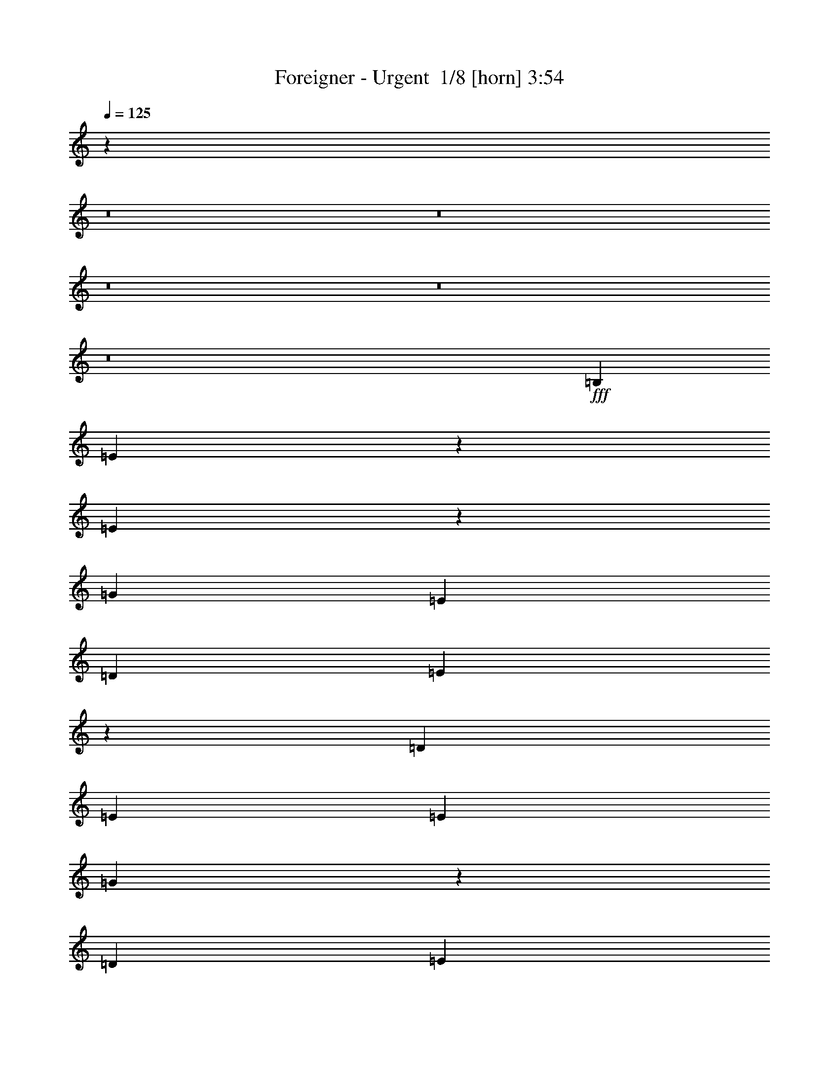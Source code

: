 % Produced with Bruzo's Transcoding Environment 2.0 alpha 
% Transcribed by Bruzo 

X:1
T: Foreigner - Urgent  1/8 [horn] 3:54
Z: Transcribed with BruTE -7 347 11
L: 1/4
Q: 125
K: C
z3181/200
z8/1
z8/1
z8/1
z8/1
z8/1
+fff+
[=B,4103/8000]
[=E3657/8000]
z91/160
[=E159/160]
z2513/1600
[=G4103/4000]
[=E513/2000]
[=D513/2000]
[=E65/64]
z1239/800
[=D4103/8000]
[=E4103/8000]
[=E513/1000]
[=G39/40]
z2543/1600
[=D4103/8000]
[=E513/1000]
[=E4103/8000]
[=G4103/4000]
[=G4103/8000]
[=E4103/8000]
[=E4103/8000]
[=D4103/8000]
[=E8207/8000]
[=A163/160]
z2473/1600
[=E513/2000]
[=G1231/1600]
[=E4103/8000]
[=E313/320]
z1269/800
[=D4103/8000]
[=E513/1000]
[=E4103/8000]
[=B1/1]
z2503/1600
[=D4103/8000]
[=E513/1000]
[=E4103/8000]
[=G4103/4000]
[=G4103/8000]
[=E4103/8000]
[=E4103/4000]
[=e8207/8000]
[=A2051/8000]
[=G513/2000]
[=E7747/8000]
z1733/1600
[=A8207/8000]
[=E4103/8000]
[=E321/320]
z1249/800
[=B8207/8000]
[=A4103/8000]
[=A4103/8000]
[=G8097/8000]
z1663/1600
[=E4103/8000]
[=G513/2000]
[=A1231/1600]
[=B4103/4000]
[=E4103/8000]
[=E4033/4000]
z4243/8000
[=B513/1000]
[=G4103/8000]
[=A4103/8000]
[=E7947/8000]
z1693/1600
[=D4103/8000]
[=G513/1000]
[=E1957/2000]
z1679/800
[=E4103/8000]
[=G8207/8000]
[=B79/80]
z2523/1600
[=E4103/8000]
[=E513/1000]
[=G4103/8000]
[=A4103/8000]
[=G4103/8000]
[=E4103/8000]
[=E3883/4000]
z51/32
[=D4103/8000]
[=E4103/8000]
[=D4103/8000]
[=E4103/8000]
[=B,1919/4000]
z273/500
[=E513/1000]
[=G4103/8000]
[=A4103/8000]
[=G4103/8000]
[=E4103/8000]
[=E2029/2000]
z31/20
[=G4103/8000]
[=G3997/8000]
z4209/8000
[=E4103/8000]
[=G4103/8000]
[=G817/1600]
z2061/4000
[=E4103/8000]
[=G4103/4000]
[^F4103/8000]
[=E4103/8000]
[=E3863/8000]
z543/1000
[=B2051/8000]
[=B1231/1600]
[=A79/160]
z133/250
[=A513/2000]
[=B3077/4000]
[=A2019/4000]
z4169/8000
[=A4103/8000]
[=G4103/8000]
[=A4103/8000]
[=A3511/4000]
z37/250
[=B477/1000]
z439/800
[=B361/800]
z4597/8000
[=d4103/4000]
[=B4103/8000]
[=A4103/8000]
[=B3991/8000]
z843/1600
[=E513/1000]
[=E4103/8000]
[=G2051/8000]
[=G1231/1600]
[^F4103/8000]
[=E4103/8000]
[=E1833/4000]
z227/400
[=E37/100]
z143/1000
[=E4103/8000]
[=E4103/8000]
[=G143/160]
z33/250
[=E493/1000]
z22647/4000
[=A3353/4000]
z3/16
[=G7/8]
z603/4000
[=E3397/4000]
z1917/400
[=E133/400]
z361/2000
[=E191/500]
z1047/8000
[=E2953/8000]
z23/160
[=G4103/8000]
[=E3747/8000]
z16769/8000
[=G2731/8000]
z219/320
[=D121/320]
z539/4000
[=E1461/4000]
z1321/2000
[=E929/2000]
z4297/4000
[=E4103/4000]
[=G1231/1600]
[^F2051/8000]
[=E4103/8000]
[^F6891/8000]
z5419/8000
[=B4103/8000]
[=A3077/4000]
[=G513/2000]
[=E693/2000]
z1331/8000
[=E4103/8000]
[=G4103/4000]
[=G513/1000]
[=G4103/8000]
[=E3653/8000]
z119441/8000
[=D4103/8000]
[=E4103/8000]
[=E4103/8000]
[=E31/32]
z6383/4000
[=G4103/4000]
[=E4103/8000]
[=E317/320]
z12591/8000
[=E4103/8000]
[=G4103/8000]
[=E4103/8000]
[=G81/80]
z16519/8000
[=E4103/8000]
[=E4103/8000]
[=G4103/4000]
[^F4103/8000]
[=E4103/8000]
[=E513/1000]
[=E4103/8000]
[=B4103/4000]
[=A2051/8000]
[=G513/1000]
[=E1359/1600]
z3783/4000
[=E4103/8000]
[=E4103/8000]
[=E4103/8000]
[=G4103/8000]
[=D2011/4000]
z12391/8000
[=d4103/8000]
[=A4103/8000]
[=G4103/8000]
[=A2051/8000]
[=G513/1000]
[=E729/1600]
z2679/2000
[=E4103/8000]
[=E4103/8000]
[=G4039/4000]
z4231/8000
[^F4103/8000]
[=E4103/8000]
[=E513/1000]
[=E4103/8000]
[=E241/500]
z87/160
[=A143/160]
z33/250
[=G493/1000]
z2131/4000
[=E513/1000]
[=B,4103/8000]
[=B,4103/8000]
[=B,4103/8000]
[=D4103/8000]
[=E3361/4000]
z371/2000
[=E501/500]
z8397/8000
[=E4103/8000]
[=G4103/4000]
[^F4103/8000]
[=E4103/8000]
[=G8207/8000]
[=G4103/8000]
[=E4103/8000]
[=G4103/8000]
[=G221/250]
z567/4000
[=G3433/4000]
z1361/2000
[=B2051/8000]
[=B1231/1600]
[=A77/160]
z1089/2000
[=A513/2000]
[=B3077/4000]
[=A1969/4000]
z4269/8000
[=A4103/8000]
[=G4103/8000]
[=A4103/8000]
[=A3461/4000]
z321/2000
[=B929/2000]
z4491/8000
[=B4009/8000]
z4197/8000
[=d4103/4000]
[=B4103/8000]
[=A4103/8000]
[=B3891/8000]
z1079/2000
[=E4103/8000]
[=E4103/8000]
[=G2051/8000]
[=G1231/1600]
[^F4103/8000]
[=E4103/8000]
[=E2033/4000]
z4141/8000
[=E2859/8000]
z311/2000
[=E4103/8000]
[=E4103/8000]
[=G141/160]
z289/2000
[=E961/2000]
z22697/4000
[=A3553/4000]
z11/80
[=G69/80]
z653/4000
[=E3347/4000]
z38441/8000
[=E3059/8000]
z261/2000
[=E739/2000]
z1147/8000
[=E6853/8000]
z341/500
[=G1761/2000]
z1163/8000
[^F7837/8000]
z6339/4000
[=E4103/8000]
[=E4103/8000]
[=E513/1000]
[=E4103/8000]
[=E4103/8000]
[=E4103/8000]
[^F4103/8000]
[=G4103/8000]
[^F4103/8000]
[=E4103/8000]
[=E6791/8000]
z34241/8000
[=E2759/8000]
z21/125
[=E83/250]
z1447/8000
[=E3053/8000]
z21/160
[=G4103/8000]
[=E3847/8000]
z16669/8000
[=G2831/8000]
z43/64
[=D21/64]
z739/4000
[=E1511/4000]
z81/125
[=E477/1000]
z4247/4000
[=E4103/4000]
[=G1231/1600]
[^F2051/8000]
[=E4103/8000]
[^F6991/8000]
z5319/8000
[=B4103/8000]
[=A1231/1600]
[=G2051/8000]
[=E359/1000]
z1231/8000
[=E4103/8000]
[=G8207/8000]
[=G2959/8000]
z143/1000
[=G4103/8000]
[=E3753/8000]
z68541/8000
z8/1
z8/1
z8/1
z8/1
z8/1
z8/1
z8/1
z8/1
z8/1
[=E4103/8000]
[=E4103/4000]
[=G143/160]
z1057/8000
[=E3943/8000]
z41191/8000
[=E2051/8000]
[=E513/2000]
[=E853/4000]
z2397/8000
[=E513/2000]
[=E2051/8000]
[=G7/8]
z1207/8000
[=E3793/8000]
z41341/8000
[=E2051/8000]
[=E513/2000]
[=A389/2000]
z2547/8000
[=E513/2000]
[^F2051/8000]
[=G137/160]
z1357/8000
[=E3643/8000]
z41491/8000
[=E2051/8000]
[=E513/2000]
[=E953/4000]
z2197/8000
[=E513/2000]
[=E2051/8000]
[=G4103/8000]
[=E4097/8000]
z45141/8000
[=E2051/8000]
[=E513/2000]
[=A439/2000]
z2347/8000
[=E513/2000]
[=E2051/8000]
[=G141/160]
z1157/8000
[=E3843/8000]
z4363/8000
[=G7137/8000]
z1069/8000
[=E3931/8000]
z6241/4000
[=B4103/8000]
[=A4103/4000]
[=G4103/8000]
[=E4103/4000]
[=G69/80]
z1307/8000
[=E3693/8000]
z4513/8000
[=G6987/8000]
z1219/8000
[=E3781/8000]
z1579/1000
[=e4103/8000]
[=A4103/4000]
[=G4103/8000]
[=E4103/4000]
[=d4103/8000]
[=B513/1000]
[=d4103/8000]
[=B4103/8000]
[=d4103/8000]
[=B4103/8000]
[=d4103/8000]
[=B1007/2000]
z4141/4000
[=e4103/8000]
[=A4103/4000]
[=G4103/8000]
[=E4103/4000-]
[=d4103/8000=E4103/8000-]
[=B513/1000=E513/1000-]
[=d4103/8000=E4103/8000-]
[=B4103/8000=E4103/8000-]
[=d4103/8000=E4103/8000-]
[=B4103/8000=E4103/8000-]
[=d4103/8000=E4103/8000-]
[=B1939/4000=E1939/4000-]
+ppp+
[=E527/500-]
+f+
[=e4103/8000=E4103/8000-]
[=A4103/4000=E4103/4000-]
[=G3759/8000=E3759/8000-]
+ppp+
[=E17/16]
z109/16

X:2
T: Foreigner - Urgent  2/8 [clarinet] 3:54
Z: Transcribed with BruTE 17 276 14
L: 1/4
Q: 125
K: C
z1907/160
z8/1
z8/1
z8/1
z8/1
z8/1
z8/1
z8/1
z8/1
z8/1
z8/1
z8/1
z8/1
z8/1
z8/1
z8/1
z8/1
z8/1
z8/1
+ppp+
[=E53/160=G53/160]
z1453/8000
[=E3047/8000=G3047/8000]
z33/250
[=E46/125=G46/125]
z1159/8000
[=E2841/8000=G2841/8000]
z631/4000
+pp+
[=D1369/4000-^F1369/4000=G1369/4000-]
+ppp+
[=D273/1600=G273/1600-]
[=D527/1600-^F527/1600=G527/1600-]
[=D1469/8000=G1469/8000-]
[=D3031/8000-^F3031/8000=G3031/8000-]
[=D67/500=G67/500-]
[=D183/500-^F183/500=G183/500-]
[=D47/320=G47/320]
[=A,113/320=C113/320]
z639/4000
[=A,1361/4000=C1361/4000]
z1381/8000
[=A,2619/8000=C2619/8000]
z371/2000
+pp+
[=C4103/8000=E4103/8000=G4103/8000-]
+ppp+
[=C4103/8000=E4103/8000=G4103/8000]
[=C281/800=E281/800]
z647/4000
[=C1353/4000=E1353/4000]
z1397/8000
[=C2603/8000=E2603/8000]
z3/16
[=E3/8=G3/8]
z1103/8000
[=E2897/8000=G2897/8000]
z603/4000
[=E1397/4000=G1397/4000]
z1309/8000
[=E2691/8000=G2691/8000]
z353/2000
+pp+
[=D647/2000-^F647/2000=G647/2000-]
+ppp+
[=D303/1600=G303/1600-]
[=D597/1600-^F597/1600=G597/1600-]
[=D1119/8000=G1119/8000-]
[=D2881/8000-^F2881/8000=G2881/8000-]
[=D611/4000=G611/4000-]
[=D1389/4000-^F1389/4000=G1389/4000-]
[=D53/320=G53/320]
[=A,107/320=C107/320]
z357/2000
[=A,48/125=C48/125]
z1031/8000
[=A,2969/8000=C2969/8000]
z567/4000
+pp+
[=C4103/8000=E4103/8000=G4103/8000-]
+ppp+
[=C4103/8000=E4103/8000=G4103/8000]
[=C133/400=E133/400]
z361/2000
[=C191/500=E191/500]
z1047/8000
[=C2953/8000=E2953/8000]
z23/160
[=E57/160=G57/160]
z1253/8000
[=E2747/8000=G2747/8000]
z339/2000
[=E661/2000=G661/2000]
z1459/8000
[=E3041/8000=G3041/8000]
z531/4000
+pp+
[=D1469/4000-^F1469/4000=G1469/4000-]
+ppp+
[=D233/1600=G233/1600-]
[=D567/1600-^F567/1600=G567/1600-]
[=D1269/8000=G1269/8000-]
[=D2731/8000-^F2731/8000=G2731/8000-]
[=D343/2000=G343/2000-]
[=D657/2000-^F657/2000=G657/2000-]
[=D59/320=G59/320]
[=A,121/320=C121/320]
z539/4000
[=A,1461/4000=C1461/4000]
z1181/8000
[=A,2819/8000=C2819/8000]
z321/2000
+pp+
[=C4103/8000=E4103/8000=G4103/8000-]
+ppp+
[=C4103/8000=E4103/8000=G4103/8000]
[=C301/800=E301/800]
z547/4000
[=C1453/4000=E1453/4000]
z1197/8000
[=C2803/8000=E2803/8000]
z13/80
[=E27/80=G27/80]
z1403/8000
[=E2597/8000=G2597/8000]
z753/4000
[=E1497/4000=G1497/4000]
z1109/8000
[=E2891/8000=G2891/8000]
z303/2000
+pp+
[=D697/2000-^F697/2000=G697/2000-]
+ppp+
[=D263/1600=G263/1600-]
[=D537/1600-^F537/1600=G537/1600-]
[=D1419/8000=G1419/8000-]
[=D2581/8000-^F2581/8000=G2581/8000-]
[=D761/4000=G761/4000-]
[=D1489/4000-^F1489/4000=G1489/4000-]
[=D9/64=G9/64]
[=A,23/64=C23/64]
z307/2000
[=A,693/2000=C693/2000]
z1331/8000
[=A,2669/8000=C2669/8000]
z717/4000
[=C1533/4000=E1533/4000]
z1037/8000
[=C2963/8000=E2963/8000]
z57/400
[=C143/400=E143/400]
z311/2000
[=C689/2000=E689/2000]
z1347/8000
[=C2653/8000=E2653/8000]
z29/160
[=E61/160=G61/160]
z1053/8000
[=E2947/8000=G2947/8000]
z289/2000
[=E711/2000=G711/2000]
z1259/8000
[=E2741/8000=G2741/8000]
z681/4000
[=D1319/4000^F1319/4000]
z293/1600
[=D607/1600^F607/1600]
z1069/8000
[=D2931/8000^F2931/8000]
z293/2000
[=D707/2000^F707/2000]
z51/320
[=A,109/320=C109/320]
z689/4000
[=A,1311/4000=C1311/4000]
z1481/8000
[=A,3019/8000=C3019/8000]
z271/2000
[=C729/2000=E729/2000]
z1187/8000
[=C2813/8000=E2813/8000]
z129/800
[=C271/800=E271/800]
z697/4000
[=C1303/4000=E1303/4000]
z1497/8000
[=C3003/8000=E3003/8000]
z1599/160
z8/1
z8/1
z8/1
z8/1
z8/1
z8/1
z8/1
z8/1
[=E61/160=G61/160]
z1053/8000
[=E2947/8000=G2947/8000]
z289/2000
[=E711/2000=G711/2000]
z1259/8000
[=E2741/8000=G2741/8000]
z1363/8000
+pp+
[=D2637/8000-^F2637/8000=G2637/8000-]
+ppp+
[=D733/4000=G733/4000-]
[=D1517/4000-^F1517/4000=G1517/4000-]
[=D1069/8000=G1069/8000-]
[=D2931/8000-^F2931/8000=G2931/8000-]
[=D293/2000=G293/2000-]
[=D707/2000-^F707/2000=G707/2000-]
[=D51/320=G51/320]
[=A,109/320=C109/320]
z689/4000
[=A,1311/4000=C1311/4000]
z1481/8000
[=A,3019/8000=C3019/8000]
z271/2000
+pp+
[=C513/1000=E513/1000=G513/1000-]
+ppp+
[=C4103/8000=E4103/8000=G4103/8000]
[=C2709/8000=E2709/8000]
z697/4000
[=C1303/4000=E1303/4000]
z1497/8000
[=C3003/8000=E3003/8000]
z11/80
[=E29/80=G29/80]
z1203/8000
[=E2797/8000=G2797/8000]
z653/4000
[=E1347/4000=G1347/4000]
z1409/8000
[=E2591/8000=G2591/8000]
z1513/8000
+pp+
[=D2987/8000-^F2987/8000=G2987/8000-]
+ppp+
[=D279/2000=G279/2000-]
[=D721/2000-^F721/2000=G721/2000-]
[=D1219/8000=G1219/8000-]
[=D2781/8000-^F2781/8000=G2781/8000-]
[=D661/4000=G661/4000-]
[=D1339/4000-^F1339/4000=G1339/4000-]
[=D57/320=G57/320]
[=A,123/320=C123/320]
z257/2000
[=A,743/2000=C743/2000]
z1131/8000
[=A,2869/8000=C2869/8000]
z617/4000
+pp+
[=C513/1000=E513/1000=G513/1000-]
+ppp+
[=C4103/8000=E4103/8000=G4103/8000]
[=C3059/8000=E3059/8000]
z261/2000
[=C739/2000=E739/2000]
z1147/8000
[=C2853/8000=E2853/8000]
z5/32
[=E11/32=G11/32]
z1353/8000
[=E2647/8000=G2647/8000]
z91/500
[=E761/2000=G761/2000]
z1059/8000
[=E2941/8000=G2941/8000]
z1163/8000
+pp+
[=D2837/8000-^F2837/8000=G2837/8000-]
+ppp+
[=D633/4000=G633/4000-]
[=D1367/4000-^F1367/4000=G1367/4000-]
[=D1369/8000=G1369/8000-]
[=D2631/8000-^F2631/8000=G2631/8000-]
[=D23/125=G23/125-]
[=D757/2000-^F757/2000=G757/2000-]
[=D43/320=G43/320]
[=A,117/320=C117/320]
z589/4000
[=A,1411/4000=C1411/4000]
z1281/8000
[=A,2719/8000=C2719/8000]
z173/1000
+pp+
[=C513/1000=E513/1000=G513/1000-]
+ppp+
[=C4103/8000=E4103/8000=G4103/8000]
[=C2909/8000=E2909/8000]
z597/4000
[=C1403/4000=E1403/4000]
z1297/8000
[=C2703/8000=E2703/8000]
z7/40
[=E13/40=G13/40]
z1503/8000
[=E2997/8000=G2997/8000]
z553/4000
[=E1447/4000=G1447/4000]
z1209/8000
[=E2791/8000=G2791/8000]
z1313/8000
+pp+
[=D2687/8000-^F2687/8000=G2687/8000-]
+ppp+
[=D177/1000=G177/1000-]
[=D323/1000-^F323/1000=G323/1000-]
[=D1519/8000=G1519/8000-]
[=D2981/8000-^F2981/8000=G2981/8000-]
[=D561/4000=G561/4000-]
[=D1439/4000-^F1439/4000=G1439/4000-]
[=D49/320=G49/320]
[=A,111/320=C111/320]
z83/500
[=A,167/500=C167/500]
z1431/8000
[=A,3069/8000=C3069/8000]
z517/4000
+pp+
[=C513/1000=E513/1000=G513/1000-]
+ppp+
[=C4103/8000=E4103/8000=G4103/8000]
[=C2759/8000=E2759/8000]
z21/125
[=C83/250=E83/250]
z1447/8000
[=C3053/8000=E3053/8000]
z21/160
[=E59/160=G59/160]
z1153/8000
[=E2847/8000=G2847/8000]
z157/1000
[=E343/1000=G343/1000]
z1359/8000
[=E2641/8000=G2641/8000]
z1463/8000
+pp+
[=D3037/8000-^F3037/8000=G3037/8000-]
+ppp+
[=D533/4000=G533/4000-]
[=D1467/4000-^F1467/4000=G1467/4000-]
[=D1169/8000=G1169/8000-]
[=D2831/8000-^F2831/8000=G2831/8000-]
[=D159/1000=G159/1000-]
[=D341/1000-^F341/1000=G341/1000-]
[=D11/64=G11/64]
[=A,21/64=C21/64]
z739/4000
[=A,1511/4000=C1511/4000]
z1081/8000
[=A,2919/8000=C2919/8000]
z37/250
+pp+
[=C513/1000=E513/1000=G513/1000-]
+ppp+
[=C4103/8000=E4103/8000=G4103/8000]
[=C2609/8000=E2609/8000]
z747/4000
[=C1503/4000=E1503/4000]
z1097/8000
[=C2903/8000=E2903/8000]
z3/20
[=E7/20=G7/20]
z1303/8000
[=E2697/8000=G2697/8000]
z703/4000
[=E1297/4000=G1297/4000]
z1509/8000
[=E2991/8000=G2991/8000]
z1113/8000
+pp+
[=D2887/8000-^F2887/8000=G2887/8000-]
+ppp+
[=D19/125=G19/125-]
[=D87/250-^F87/250=G87/250-]
[=D1319/8000=G1319/8000-]
[=D2681/8000-^F2681/8000=G2681/8000-]
[=D711/4000=G711/4000-]
[=D1289/4000-^F1289/4000=G1289/4000-]
[=D61/320=G61/320]
[=A,119/320=C119/320]
z141/1000
[=A,359/1000=C359/1000]
z1231/8000
[=A,2769/8000=C2769/8000]
z667/4000
[=C1333/4000=E1333/4000]
z719/4000
[=C1531/4000=E1531/4000]
z1041/8000
[=C2959/8000=E2959/8000]
z143/1000
[=C357/1000=E357/1000]
z1247/8000
[=C2753/8000=E2753/8000]
z27/160
[=E53/160=G53/160]
z1453/8000
[=E3047/8000=G3047/8000]
z33/250
[=E46/125=G46/125]
z1159/8000
[=E2841/8000=G2841/8000]
z1263/8000
[=D2737/8000^F2737/8000]
z683/4000
[=D1317/4000^F1317/4000]
z1469/8000
[=D3031/8000^F3031/8000]
z67/500
[=D183/500^F183/500]
z47/320
[=A,113/320=C113/320]
z639/4000
[=A,1361/4000=C1361/4000]
z1381/8000
[=A,2619/8000=C2619/8000]
z371/2000
[=C377/1000=E377/1000]
z17/125
[=C91/250=E91/250]
z1191/8000
[=C2809/8000=E2809/8000]
z647/4000
[=C1353/4000=E1353/4000]
z1397/8000
[=C2603/8000=E2603/8000]
z3/16
[=E3/8=G3/8]
z1103/8000
[=E2897/8000=G2897/8000]
z603/4000
[=E1397/4000=G1397/4000]
z1309/8000
[=E2691/8000=G2691/8000]
z1413/8000
[=D2587/8000^F2587/8000]
z379/2000
[=D373/1000^F373/1000]
z1119/8000
[=D2881/8000^F2881/8000]
z611/4000
[=D1389/4000^F1389/4000]
z53/320
[=A,107/320=C107/320]
z357/2000
[=A,48/125=C48/125]
z1031/8000
[=A,2969/8000=C2969/8000]
z227/1600
[=C573/1600=E573/1600]
z619/4000
[=C1381/4000=E1381/4000]
z1341/8000
[=C2659/8000=E2659/8000]
z361/2000
[=C191/500=E191/500]
z1047/8000
[=C2953/8000=E2953/8000]
z1567/160
z8/1
z8/1
z8/1
z8/1
z8/1
z8/1
z8/1
[=E53/160=G53/160]
z1453/8000
[=E3047/8000=G3047/8000]
z1057/8000
[=E2943/8000=G2943/8000]
z29/200
[=E71/200=G71/200]
z1263/8000
+pp+
[=D2737/8000-^F2737/8000=G2737/8000-]
+ppp+
[=D683/4000=G683/4000-]
[=D1317/4000-^F1317/4000=G1317/4000-]
[=D1469/8000=G1469/8000-]
[=D3031/8000-^F3031/8000=G3031/8000-]
[=D67/500=G67/500-]
[=D183/500-^F183/500=G183/500-]
[=D47/320=G47/320]
[=A,113/320=C113/320]
z639/4000
[=A,1361/4000=C1361/4000]
z691/4000
[=A,1309/4000=C1309/4000]
z297/1600
+pp+
[=C4103/8000=E4103/8000=G4103/8000-]
+ppp+
[=C4103/8000=E4103/8000=G4103/8000]
[=C2809/8000=E2809/8000]
z647/4000
[=C1353/4000=E1353/4000]
z1397/8000
[=C2603/8000=E2603/8000]
z3/16
[=E3/8=G3/8]
z1103/8000
[=E2897/8000=G2897/8000]
z1207/8000
[=E2793/8000=G2793/8000]
z131/800
[=E269/800=G269/800]
z1413/8000
+pp+
[=D2587/8000-^F2587/8000=G2587/8000-]
+ppp+
[=D379/2000=G379/2000-]
[=D373/1000-^F373/1000=G373/1000-]
[=D1119/8000=G1119/8000-]
[=D2881/8000-^F2881/8000=G2881/8000-]
[=D611/4000=G611/4000-]
[=D1389/4000-^F1389/4000=G1389/4000-]
[=D53/320=G53/320]
[=A,107/320=C107/320]
z357/2000
[=A,48/125=C48/125]
z129/1000
[=A,371/1000=C371/1000]
z227/1600
+pp+
[=C4103/8000=E4103/8000=G4103/8000-]
+ppp+
[=C4103/8000=E4103/8000=G4103/8000]
[=C2659/8000=E2659/8000]
z361/2000
[=C191/500=E191/500]
z1047/8000
[=C2953/8000=E2953/8000]
z23/160
[=E57/160=G57/160]
z1253/8000
[=E2747/8000=G2747/8000]
z1357/8000
[=E2643/8000=G2643/8000]
z73/400
[=E19/50=G19/50]
z1063/8000
+pp+
[=D2937/8000-^F2937/8000=G2937/8000-]
+ppp+
[=D583/4000=G583/4000-]
[=D1417/4000-^F1417/4000=G1417/4000-]
[=D1269/8000=G1269/8000-]
[=D2731/8000-^F2731/8000=G2731/8000-]
[=D343/2000=G343/2000-]
[=D657/2000-^F657/2000=G657/2000-]
[=D59/320=G59/320]
[=A,121/320=C121/320]
z539/4000
[=A,1461/4000=C1461/4000]
z591/4000
[=A,1409/4000=C1409/4000]
z257/1600
+pp+
[=C4103/8000=E4103/8000=G4103/8000-]
+ppp+
[=C4103/8000=E4103/8000=G4103/8000]
[=C3009/8000=E3009/8000]
z547/4000
[=C1453/4000=E1453/4000]
z1197/8000
[=C2803/8000=E2803/8000]
z13/80
[=E27/80=G27/80]
z1403/8000
[=E2597/8000=G2597/8000]
z1507/8000
[=E2993/8000=G2993/8000]
z111/800
[=E289/800=G289/800]
z1213/8000
+pp+
[=D2787/8000-^F2787/8000=G2787/8000-]
+ppp+
[=D329/2000=G329/2000-]
[=D671/2000-^F671/2000=G671/2000-]
[=D1419/8000=G1419/8000-]
[=D2581/8000-^F2581/8000=G2581/8000-]
[=D761/4000=G761/4000-]
[=D1489/4000-^F1489/4000=G1489/4000-]
[=D9/64=G9/64]
[=A,23/64=C23/64]
z307/2000
[=A,693/2000=C693/2000]
z333/2000
[=A,667/2000=C667/2000]
z287/1600
+pp+
[=C4103/8000=E4103/8000=G4103/8000-]
+ppp+
[=C4103/8000=E4103/8000=G4103/8000]
[=C2859/8000=E2859/8000]
z311/2000
[=C689/2000=E689/2000]
z1347/8000
[=C2653/8000=E2653/8000]
z29/160
[=E61/160=G61/160]
z1053/8000
[=E2947/8000=G2947/8000]
z1157/8000
[=E2843/8000=G2843/8000]
z63/400
[=E137/400=G137/400]
z1363/8000
+pp+
[=D2637/8000-^F2637/8000=G2637/8000-]
+ppp+
[=D733/4000=G733/4000-]
[=D1517/4000-^F1517/4000=G1517/4000-]
[=D1069/8000=G1069/8000-]
[=D2931/8000-^F2931/8000=G2931/8000-]
[=D293/2000=G293/2000-]
[=D707/2000-^F707/2000=G707/2000-]
[=D51/320=G51/320]
[=A,109/320=C109/320]
z689/4000
[=A,1311/4000=C1311/4000]
z741/4000
[=A,1509/4000=C1509/4000]
z217/1600
+pp+
[=C4103/8000=E4103/8000=G4103/8000-]
+ppp+
[=C4103/8000=E4103/8000=G4103/8000]
[=C2709/8000=E2709/8000]
z697/4000
[=C1303/4000=E1303/4000]
z1497/8000
[=C3003/8000=E3003/8000]
z11/80
[=E29/80=G29/80]
z1203/8000
[=E2797/8000=G2797/8000]
z1307/8000
[=E2693/8000=G2693/8000]
z141/800
[=E259/800=G259/800]
z1513/8000
+pp+
[=D2987/8000-^F2987/8000=G2987/8000-]
+ppp+
[=D279/2000=G279/2000-]
[=D721/2000-^F721/2000=G721/2000-]
[=D1219/8000=G1219/8000-]
[=D2781/8000-^F2781/8000=G2781/8000-]
[=D661/4000=G661/4000-]
[=D1339/4000-^F1339/4000=G1339/4000-]
[=D57/320=G57/320]
[=A,123/320=C123/320]
z257/2000
[=A,743/2000=C743/2000]
z283/2000
[=A,717/2000=C717/2000]
z247/1600
[=C553/1600=E553/1600]
z669/4000
[=C1331/4000=E1331/4000]
z1441/8000
[=C3059/8000=E3059/8000]
z1/8
[=C3/8=E3/8]
z1/8
[=C3/8=E3/8]
z1/8
[=E3/8=G3/8]
z1/8
[=E3/8=G3/8]
z1/8
[=E7/16=G7/16]
z1/8
[=E3/8=G3/8]
z1163/8000
[=D2837/8000-^F2837/8000=G2837/8000-]
[=D1/8=G1/8-]
[=D3/8-^F3/8=G3/8-]
[=D1/8=G1/8-]
[=D3/8-^F3/8=G3/8-]
[=D1/8=G1/8-]
[=D7/16-^F7/16=G7/16-]
[=D1/8=G1/8]
[=A,3/8=C3/8]
z1/8
[=A,3/8=C3/8]
z1/8
[=A,3/8=C3/8]
z1/8
[=C1/2=E1/2=G1/2-]
[=C9/16=E9/16=G9/16]
[=C3/8=E3/8]
z1/8
[=C3/8=E3/8]
z1/8
[=C3/8=E3/8]
z1/8
[=E3/8=G3/8]
z3/16
[=E3/8=G3/8]
z1/8
[=E3/8=G3/8]
z1/8
[=E3/8=G3/8]
z1/8
[=D3/8-^F3/8=G3/8-]
[=D1/8=G1/8-]
[=D3/8-^F3/8=G3/8-]
[=D3/16=G3/16-]
[=D3/8-^F3/8=G3/8-]
[=D1/8=G1/8-]
[=D3/8-^F3/8=G3/8-]
[=D1/8=G1/8]
[=A,3/8=C3/8]
z1/8
[=A,3/8=C3/8]
z1/8
[=A,7/16=C7/16]
z1/8
[=C1/2=E1/2=G1/2-]
[=C1/2=E1/2=G1/2]
[=C23/16=E23/16]
z111/16

X:3
T: Foreigner - Urgent  3/8 [flute] 3:54
Z: Transcribed with BruTE -31 275 13
L: 1/4
Q: 125
K: C
z13357/1000
z8/1
z8/1
z8/1
z8/1
z8/1
z8/1
z8/1
z8/1
z8/1
z8/1
z8/1
z8/1
z8/1
z8/1
z8/1
z8/1
z8/1
z8/1
z8/1
z8/1
+mp+
[=G4103/8000]
[=E4103/8000]
+p+
[=G4103/8000]
[=E513/1000]
+ppp+
[=G4103/8000]
[=E907/2000]
z1979/160
+mp+
[=E61/160]
z1053/8000
[=E2947/8000]
z289/2000
[=E711/2000=B711/2000-]
+ppp+
[=B1259/8000]
+mp+
[=E2741/8000]
z681/4000
[=D1319/4000]
z293/1600
[=D607/1600=B607/1600-]
+ppp+
[=B1069/8000]
+mp+
[=D2931/8000]
z293/2000
[=D707/2000]
z51/320
[=A,109/320=C109/320]
z689/4000
[=E1311/4000=B1311/4000-]
+ppp+
[=B1481/8000-]
+mp+
[=C3019/8000=B3019/8000-]
+ppp+
[=B271/2000]
+mp+
[=E729/2000=A729/2000]
z1187/8000
[^F513/2000]
[=G2051/8000]
[^F513/2000]
[=G513/2000]
[^F2051/8000]
[=G513/2000]
[^F2051/8000]
[=G61/250]
z108519/8000
z8/1
z8/1
z8/1
z8/1
z8/1
z8/1
z8/1
z8/1
z8/1
z8/1
z8/1
+p+
[=B4103/8000]
[=A1231/1600]
[=G2051/8000]
[=E1793/2000]
z7439/2000
[=G4103/8000]
[=E513/1000]
+pp+
[=G4103/8000]
[=E4103/8000]
+ppp+
[=G3831/8000]
[=E1/2]
z1977/160
+mp+
[=E53/160]
z1453/8000
[=E3047/8000]
z33/250
[=E46/125=B46/125-]
+ppp+
[=B1159/8000]
+mp+
[=E2841/8000]
z1263/8000
[=D2737/8000]
z683/4000
[=D1317/4000=B1317/4000-]
+ppp+
[=B1469/8000]
+mp+
[=D3031/8000]
z67/500
[=D183/500]
z47/320
[=A,113/320=C113/320]
z639/4000
[=E1361/4000=B1361/4000-]
+ppp+
[=B1381/8000-]
+mp+
[=C2619/8000=B2619/8000-]
+ppp+
[=B371/2000]
+mp+
[=E377/1000=A377/1000]
z17/125
[=C4103/8000]
[=D4103/8000]
[=G4103/8000]
[=A4103/8000]
[=E3/8]
z1103/8000
[=E2897/8000]
z603/4000
[=E1397/4000=B1397/4000-]
+ppp+
[=B1309/8000]
+mp+
[=E2691/8000]
z1413/8000
[=D2587/8000]
z379/2000
[=D373/1000=B373/1000-]
+ppp+
[=B1119/8000]
+mp+
[=D2881/8000]
z611/4000
[=D1389/4000]
z53/320
[=C513/2000-^F513/2000]
[=G1/8-=C1/8]
+ppp+
[=G1051/8000]
+mp+
[=C513/2000-^F513/2000]
[=G51/400-=C51/400]
+ppp+
[=G1031/8000]
+mp+
[=C513/2000-^F513/2000]
[=G1/8-=C1/8]
+ppp+
[=G263/2000]
+mp+
[=C2051/8000-^F2051/8000]
[=G1/8-=C1/8]
+ppp+
[=G263/2000]
+mp+
[=C2051/8000-^F2051/8000]
[=G1/8-=C1/8]
+ppp+
[=G263/2000]
+mp+
[=C2051/8000-^F2051/8000]
[=G1/8-=C1/8]
+ppp+
[=G263/2000]
+mp+
[=C2051/8000-^F2051/8000]
[=G201/1600-=C201/1600]
+ppp+
[=G1047/8000]
+mp+
[=C513/2000-^F513/2000]
[=G1901/8000=C1901/8000]
z4253/8000
[=c'513/2000]
[=d2051/8000]
[=e9161/2000]
z8491/8000
[^A5009/8000]
z3197/8000
[^A2803/8000]
z13/80
[=G4103/8000]
[=E8097/8000]
z2079/2000
[^A24619/8000]
[=A4103/8000]
[=A1481/4000]
z1141/8000
[=A2859/8000]
z311/2000
[=A689/2000]
z1347/8000
[=G2653/8000]
z29/160
[=A61/160]
z1053/8000
[=G7947/8000]
z4233/4000
[^A2517/4000]
z7/50
[^A1231/1600]
[^A189/320]
z3481/8000
[=B5019/8000]
z71/500
[=G513/2000]
[=A703/2000]
z1291/8000
[=G2709/8000]
z697/4000
[=E1303/4000]
z1497/8000
[=D3003/8000]
z11/80
[=G513/2000]
[=E981/1000]
z241/800
[=E2051/8000]
[=E513/2000]
[=G4103/8000]
[=A4103/8000]
[=B2781/8000]
z661/4000
[=B4103/8000]
[=B163/320]
z4131/8000
[=E513/1000]
[=E4103/8000]
[=G4103/8000]
[=A4059/8000]
z4147/8000
[^A41031/8000]
[=e1411/4000]
z1281/8000
[^A513/1000]
[^A523/1600]
z93/500
[^A753/2000]
z1091/8000
[=A2909/8000]
z597/4000
[=A1403/4000]
z1297/8000
[=G2703/8000]
z7/40
[=E121/80]
z4313/8000
[=G2051/8000]
[=G513/2000]
[=A4103/8000]
[=B4103/8000]
[=B4103/8000]
[^A111/320]
z83/500
[^f24619/8000]
[=e49053/8000]
z67/125
[=d339/1000]
z1391/8000
[=e2609/8000]
z747/4000
[=d1503/4000]
z1097/8000
[=e32403/8000]
z12731/8000
[=e513/2000]
[=d513/2000]
[=A333/1600]
z1219/4000
[=G2031/4000]
z89507/8000
z8/1
z8/1
+p+
[=G4103/8000]
[=E4103/8000]
+pp+
[=G4103/8000]
[=E4103/8000]
+ppp+
[=G4081/8000]
[=E1/2]
z47/4
z8/1
z8/1
z8/1
z8/1

X:4
T: Foreigner - Urgent  4/8 [bagpipes] 3:54
Z: Transcribed with BruTE -7 216 7
L: 1/4
Q: 125
K: C
z1379/160
z8/1
z8/1
+mp+
[=E901/160]
z829/800
[=E371/800]
z281/500
[=E14361/2000]
[=E203/400]
z2073/4000
[=E14361/2000]
[=E391/800]
z537/1000
[=E14301/2000]
z359/32
z8/1
z8/1
z8/1
z8/1
z8/1
z8/1
z8/1
[=E179/32]
z859/800
[=E391/800]
z4297/8000
[=E57443/8000]
[=E47/100]
z4447/8000
[=E57443/8000]
[=E361/800]
z4597/8000
[=E57403/8000]
z259/500
[=A2051/8000]
[=B513/2000]
[=D1753/8000]
z47/160
[=E323/160]
z99/16
[=E2/1]
z1867/400
[=A513/1000]
[=d4103/4000^f4103/4000]
[=E327/160]
z3699/800
[=A513/1000]
[=d4103/4000^f4103/4000]
[=E81/40]
z1151/80
[=E449/80]
z1827/160
z8/1
z8/1
z8/1
[=E893/160]
z8691/8000
[=E3809/8000]
z4397/8000
[=E14361/2000]
[=E3659/8000]
z4547/8000
[=E14361/2000]
[=E4009/8000]
z4197/8000
[=E57303/8000]
z1061/2000
[=A2051/8000]
[=B513/2000]
[=D1653/8000]
z49/160
[=E321/160]
z37291/8000
[=A4103/8000]
[=d4103/4000^f4103/4000]
[=E41/20]
z197/32
[=E65/32]
z37091/8000
[=A4103/8000]
[=d4103/4000^f4103/4000]
[=E161/80]
z991/160
[=E319/160]
z20747/4000
[=d4103/4000^f4103/4000=a4103/4000]
[=E163/80]
z2333/160
z8/1
[=E897/160]
z8491/8000
[=E4009/8000]
z4197/8000
[=E14361/2000]
[=E3859/8000]
z4347/8000
[=E14361/2000]
[=E3709/8000]
z4497/8000
[=E57003/8000]
z71/125
[=A513/2000]
[=B2051/8000]
[=D1853/8000]
z9/32
[=E179/32]
z8591/8000
[=E3909/8000]
z4297/8000
[=E14361/2000]
[=E3759/8000]
z4447/8000
[=E14361/2000]
[=E3609/8000]
z4597/8000
[=E57403/8000]
z259/500
[=A513/2000]
[=B2051/8000]
[=D1753/8000]
z47/160
[=E323/160]
z37191/8000
[=A4103/8000]
[=d4103/4000^f4103/4000]
[=E2/1]
z37341/8000
[=A4103/8000]
[=d4103/4000^f4103/4000]
[=E327/160]
z36991/8000
[=A4103/8000]
[=d4103/4000^f4103/4000]
[=E81/40]
z989/160
[=E321/160]
z37291/8000
[=A4103/8000]
[=d4103/4000^f4103/4000]
[=E41/20]
z197/32
+pp+
[=E65/32]
z37091/8000
+ppp+
[=A4103/8000]
[=d4103/4000^f4103/4000]
[=E161/80]
z13/1

X:5
T: Foreigner - Urgent  5/8 [bruesque bassoon] 3:54
Z: Transcribed with BruTE 38 171 2
L: 1/4
Q: 125
K: C
z19289/2000
z8/1
z8/1
+f+
[=E,1211/2000]
z1493/1600
[=E,1007/1600]
z15481/8000
[=E,5019/8000]
z729/800
[=E,471/800]
z19/20
[=C,29/80]
z1203/8000
[=C2797/8000]
z653/4000
[=C1347/4000]
z689/1000
[=C,747/2000]
z223/1600
[=C1177/1600]
z257/320
[=C,123/320]
z257/2000
[=C743/2000]
z1131/8000
[=C2869/8000]
z5337/8000
[=C,2663/8000]
z9/50
[=C303/400]
z25/32
[=A,11/32]
z1353/8000
[=A,2647/8000]
z91/500
[=A,761/2000]
z2581/4000
[=A,1419/4000]
z253/1600
[=A,1147/1600]
z263/320
[=A,117/320]
z589/4000
[=A,1411/4000]
z1281/8000
[=A,2719/8000]
z5487/8000
[=A,3013/8000]
z109/800
[=A,591/800]
z7303/4000
[=E,2447/4000]
z1483/1600
[=E,1017/1600]
z15431/8000
[=E,5069/8000]
z181/200
[=E,119/200]
z3939/2000
[=E,593/1000]
z1513/1600
[=E,987/1600]
z15581/8000
[=E,4919/8000]
z739/800
[=E,511/800]
z9/10
[=C,7/20]
z1303/8000
[=C2697/8000]
z703/4000
[=C1297/4000]
z1403/2000
[=C,361/1000]
z243/1600
[=C1157/1600]
z261/320
[=C,119/320]
z141/1000
[=C359/1000]
z1231/8000
[=C2769/8000]
z5437/8000
[=C,3063/8000]
z13/100
[=C149/200]
z127/160
[=A,53/160]
z1453/8000
[=A,3047/8000]
z33/250
[=A,46/125]
z2631/4000
[=A,1369/4000]
z273/1600
[=A,1227/1600]
z247/320
[=A,113/320]
z639/4000
[=A,1361/4000]
z1381/8000
[=A,2619/8000]
z5587/8000
[=A,2913/8000]
z119/800
[=A,581/800]
z7353/4000
[=E,2397/4000]
z1503/1600
[=E,997/1600]
z15531/8000
[=E,4969/8000]
z367/400
[=D,83/400]
z2443/8000
[^D,1557/8000]
z2547/8000
[=E,3953/8000]
z2089/2000
[=E,1161/2000]
z1533/1600
[=E,967/1600]
z15681/8000
[=E,4819/8000]
z749/800
[=E,501/800]
z73/80
[=C,27/80]
z1403/8000
[=C2597/8000]
z753/4000
[=C1497/4000]
z1303/2000
[=C,697/2000]
z263/1600
[=C1137/1600]
z53/64
[=C,23/64]
z307/2000
[=C693/2000]
z1331/8000
[=C2669/8000]
z5537/8000
[=C,2963/8000]
z57/400
[=C293/400]
z129/160
[=A,61/160]
z1053/8000
[=A,2947/8000]
z289/2000
[=A,711/2000]
z2681/4000
[=A,1319/4000]
z293/1600
[=A,1207/1600]
z251/320
[=A,109/320]
z689/4000
[=A,1311/4000]
z1481/8000
[=A,3019/8000]
z5187/8000
[=A,2813/8000]
z129/800
[=A,571/800]
z7403/4000
[=E,2347/4000]
z1523/1600
[=E,977/1600]
z15631/8000
[=E,4869/8000]
z93/100
[=E,253/400]
z483/250
[=E,1261/2000]
z1453/1600
[=E,947/1600]
z15781/8000
[=E,4719/8000]
z759/800
[=E,491/800]
z37/40
[=C,13/40]
z1503/8000
[=C2997/8000]
z553/4000
[=C1447/4000]
z83/125
[=C,42/125]
z283/1600
[=C1217/1600]
z249/320
[=C,111/320]
z83/500
[=C167/500]
z1431/8000
[=C3069/8000]
z5137/8000
[=C,2863/8000]
z31/200
[=C18/25]
z131/160
[=A,59/160]
z1153/8000
[=A,2847/8000]
z157/1000
[=A,343/1000]
z2731/4000
[=A,1519/4000]
z213/1600
[=A,1187/1600]
z51/64
[=A,21/64]
z739/4000
[=A,1511/4000]
z1081/8000
[=A,2919/8000]
z5287/8000
[=A,2713/8000]
z139/800
[=A,611/800]
z7203/4000
[=E,2547/4000]
z1443/1600
[=E,957/1600]
z15731/8000
[=E,4769/8000]
z377/400
[=E,31/50]
z147/160
+ppp+
[=E,53/160]
z1453/8000
[=E,3047/8000]
z33/250
[=E,46/125]
z1159/8000
[=E,2841/8000]
z631/4000
[=D,1369/4000]
z273/1600
[=D,527/1600]
z1469/8000
[=D,3031/8000]
z67/500
[=D,183/500]
z47/320
[=A,113/320]
z639/4000
[=A,1361/4000]
z1381/8000
[=A,2619/8000]
z371/2000
[=C,377/1000]
z1087/8000
[=C,2913/8000]
z119/800
[=C,281/800]
z647/4000
[=C,1353/4000]
z1397/8000
[=C,2603/8000]
z3/16
[=E,3/8]
z1103/8000
[=E,2897/8000]
z603/4000
[=E,1397/4000]
z1309/8000
[=E,2691/8000]
z353/2000
[=D,647/2000]
z303/1600
[=D,597/1600]
z1119/8000
[=D,2881/8000]
z611/4000
[=D,1389/4000]
z53/320
[=A,107/320]
z357/2000
[=A,48/125]
z1031/8000
[=A,2969/8000]
z567/4000
[=C,1433/4000]
z1237/8000
[=C,2763/8000]
z67/400
[=C,133/400]
z361/2000
[=C,191/500]
z1047/8000
[=C,2953/8000]
z23/160
[=E,57/160]
z1253/8000
[=E,2747/8000]
z339/2000
[=E,661/2000]
z1459/8000
[=E,3041/8000]
z531/4000
[=D,1469/4000]
z233/1600
[=D,567/1600]
z1269/8000
[=D,2731/8000]
z343/2000
[=D,657/2000]
z59/320
[=A,121/320]
z539/4000
[=A,1461/4000]
z1181/8000
[=A,2819/8000]
z321/2000
[=C,679/2000]
z1387/8000
[=C,2613/8000]
z149/800
[=C,301/800]
z547/4000
[=C,1453/4000]
z1197/8000
[=C,2803/8000]
z13/80
[=E,27/80]
z1403/8000
[=E,2597/8000]
z753/4000
[=E,1497/4000]
z1109/8000
[=E,2891/8000]
z303/2000
[=D,697/2000]
z263/1600
[=D,537/1600]
z1419/8000
[=D,2581/8000]
z761/4000
[=D,1489/4000]
z9/64
[=A,23/64]
z307/2000
[=A,693/2000]
z1331/8000
[=A,2669/8000]
z717/4000
[=C,1533/4000]
z1037/8000
[=C,2963/8000]
z57/400
[=C,143/400]
z311/2000
[=C,689/2000]
z1347/8000
[=C,2653/8000]
z37653/4000
+f+
[=E,2347/4000]
z1523/1600
[=E,977/1600]
z15631/8000
[=E,4869/8000]
z7441/8000
[=E,5059/8000]
z483/250
[=E,1261/2000]
z3633/4000
[=E,2367/4000]
z15781/8000
[=E,4719/8000]
z7591/8000
[=E,4909/8000]
z37/40
[=C,13/40]
z1503/8000
[=C2997/8000]
z553/4000
[=C1447/4000]
z83/125
[=C,42/125]
z177/1000
[=C1521/2000]
z249/320
[=C,111/320]
z83/500
[=C167/500]
z1431/8000
[=C3069/8000]
z5137/8000
[=C,2863/8000]
z1241/8000
[=C5759/8000]
z131/160
[=A,59/160]
z1153/8000
[=A,2847/8000]
z157/1000
[=A,343/1000]
z2731/4000
[=A,1519/4000]
z533/4000
[=A,2967/4000]
z51/64
[=A,21/64]
z739/4000
[=A,1511/4000]
z1081/8000
[=A,2919/8000]
z5287/8000
[=A,2713/8000]
z1391/8000
[=A,6109/8000]
z7203/4000
[=E,2547/4000]
z451/500
[=E,299/500]
z15731/8000
[=E,4769/8000]
z7541/8000
[=E,4959/8000]
z3889/2000
[=E,309/500]
z3683/4000
[=E,2317/4000]
z15881/8000
[=E,5119/8000]
z7191/8000
[=E,4809/8000]
z15/16
[=C,3/8]
z1103/8000
[=C2897/8000]
z603/4000
[=C1397/4000]
z1353/2000
[=C,647/2000]
z379/2000
[=C187/250]
z253/320
[=C,107/320]
z357/2000
[=C48/125]
z1031/8000
[=C2969/8000]
z5237/8000
[=C,2763/8000]
z1341/8000
[=C5659/8000]
z133/160
[=A,57/160]
z1253/8000
[=A,2747/8000]
z339/2000
[=A,661/2000]
z2781/4000
[=A,1469/4000]
z583/4000
[=A,2917/4000]
z259/320
[=A,121/320]
z539/4000
[=A,1461/4000]
z1181/8000
[=A,2819/8000]
z5387/8000
[=A,2613/8000]
z1491/8000
[=A,6009/8000]
z7253/4000
[=E,2497/4000]
z1829/2000
[=E,1171/2000]
z15831/8000
[=E,4669/8000]
z7641/8000
[=E,4859/8000]
z149/160
+ppp+
[=E,61/160]
z1053/8000
[=E,2947/8000]
z289/2000
[=E,711/2000]
z1259/8000
[=E,2741/8000]
z1363/8000
[=D,2637/8000]
z733/4000
[=D,1517/4000]
z1069/8000
[=D,2931/8000]
z293/2000
[=D,707/2000]
z51/320
[=A,109/320]
z689/4000
[=A,1311/4000]
z1481/8000
[=A,3019/8000]
z271/2000
[=C,729/2000]
z297/2000
[=C,703/2000]
z1291/8000
[=C,2709/8000]
z697/4000
[=C,1303/4000]
z1497/8000
[=C,3003/8000]
z11/80
[=E,29/80]
z1203/8000
[=E,2797/8000]
z653/4000
[=E,1347/4000]
z1409/8000
[=E,2591/8000]
z1513/8000
[=D,2987/8000]
z279/2000
[=D,721/2000]
z1219/8000
[=D,2781/8000]
z661/4000
[=D,1339/4000]
z57/320
[=A,123/320]
z257/2000
[=A,743/2000]
z1131/8000
[=A,2869/8000]
z617/4000
[=C,1383/4000]
z669/4000
[=C,1331/4000]
z1441/8000
[=C,3059/8000]
z261/2000
[=C,739/2000]
z1147/8000
[=C,2853/8000]
z5/32
[=E,11/32]
z1353/8000
[=E,2647/8000]
z91/500
[=E,761/2000]
z1059/8000
[=E,2941/8000]
z1163/8000
[=D,2837/8000]
z633/4000
[=D,1367/4000]
z1369/8000
[=D,2631/8000]
z23/125
[=D,757/2000]
z43/320
[=A,117/320]
z589/4000
[=A,1411/4000]
z1281/8000
[=A,2719/8000]
z173/1000
[=C,327/1000]
z93/500
[=C,753/2000]
z1091/8000
[=C,2909/8000]
z597/4000
[=C,1403/4000]
z1297/8000
[=C,2703/8000]
z7/40
[=E,13/40]
z1503/8000
[=E,2997/8000]
z553/4000
[=E,1447/4000]
z1209/8000
[=E,2791/8000]
z1313/8000
[=D,2687/8000]
z177/1000
[=D,323/1000]
z1519/8000
[=D,2981/8000]
z561/4000
[=D,1439/4000]
z49/320
[=A,111/320]
z83/500
[=A,167/500]
z1431/8000
[=A,3069/8000]
z517/4000
[=C,1483/4000]
z569/4000
[=C,1431/4000]
z1241/8000
[=C,2759/8000]
z21/125
[=C,83/250]
z1447/8000
[=C,3053/8000]
z21/160
[=E,59/160]
z1153/8000
[=E,2847/8000]
z157/1000
[=E,343/1000]
z1359/8000
[=E,2641/8000]
z1463/8000
[=D,3037/8000]
z533/4000
[=D,1467/4000]
z1169/8000
[=D,2831/8000]
z159/1000
[=D,341/1000]
z11/64
[=A,21/64]
z739/4000
[=A,1511/4000]
z1081/8000
[=A,2919/8000]
z37/250
[=C,44/125]
z161/1000
[=C,339/1000]
z1391/8000
[=C,2609/8000]
z747/4000
[=C,1503/4000]
z1097/8000
[=C,2903/8000]
z3/20
[=E,7/20]
z1303/8000
[=E,2697/8000]
z703/4000
[=E,1297/4000]
z1509/8000
[=E,2991/8000]
z1113/8000
[=D,2887/8000]
z19/125
[=D,87/250]
z1319/8000
[=D,2681/8000]
z711/4000
[=D,1289/4000]
z61/320
[=A,119/320]
z141/1000
[=A,359/1000]
z1231/8000
[=A,2769/8000]
z667/4000
[=C,1333/4000]
z719/4000
[=C,1531/4000]
z1041/8000
[=C,2959/8000]
z143/1000
[=C,357/1000]
z1247/8000
[=C,2753/8000]
z9607/1000
z8/1
+f+
[=E,1161/2000]
z3833/4000
[=E,2417/4000]
z15681/8000
[=E,4819/8000]
z7491/8000
[=E,5009/8000]
z73/80
[=C,27/80]
z1403/8000
[=C2597/8000]
z753/4000
[=C1497/4000]
z5213/8000
[=C,2787/8000]
z329/2000
[=C1421/2000]
z53/64
[=C,23/64]
z307/2000
[=C693/2000]
z1331/8000
[=C2669/8000]
z2769/4000
[=C,1481/4000]
z1141/8000
[=C5859/8000]
z129/160
[=A,61/160]
z1053/8000
[=A,2947/8000]
z289/2000
[=A,711/2000]
z5363/8000
[=A,2637/8000]
z733/4000
[=A,3017/4000]
z251/320
[=A,109/320]
z689/4000
[=A,1311/4000]
z1481/8000
[=A,3019/8000]
z1297/2000
[=A,703/2000]
z1291/8000
[=A,5709/8000]
z7403/4000
[=E,2347/4000]
z119/125
[=E,1221/2000]
z15631/8000
[=E,4869/8000]
z7441/8000
[=E,5059/8000]
z483/250
[=E,1261/2000]
z3633/4000
[=E,2367/4000]
z15781/8000
[=E,4719/8000]
z7591/8000
[=E,4909/8000]
z37/40
[=C,13/40]
z1503/8000
[=C2997/8000]
z553/4000
[=C1447/4000]
z5313/8000
[=C,2687/8000]
z177/1000
[=C1521/2000]
z249/320
[=C,111/320]
z83/500
[=C167/500]
z1431/8000
[=C3069/8000]
z2569/4000
[=C,1431/4000]
z1241/8000
[=C5759/8000]
z131/160
[=A,59/160]
z1153/8000
[=A,2847/8000]
z157/1000
[=A,343/1000]
z5463/8000
[=A,3037/8000]
z533/4000
[=A,2967/4000]
z51/64
[=A,21/64]
z739/4000
[=A,1511/4000]
z1081/8000
[=A,2919/8000]
z661/1000
[=A,339/1000]
z1391/8000
[=A,6109/8000]
z7203/4000
[=E,2547/4000]
z451/500
[=E,299/500]
z15731/8000
[=E,4769/8000]
z7541/8000
[=E,4959/8000]
z3247/8000
[=E,4103/8000]
+ppp+
[=E,53/160]
z1453/8000
[=E,3047/8000]
z1057/8000
[=E,2943/8000]
z29/200
[=E,71/200]
z1263/8000
[=D,2737/8000]
z683/4000
[=D,1317/4000]
z1469/8000
[=D,3031/8000]
z67/500
[=D,183/500]
z47/320
[=A,113/320]
z639/4000
[=A,1361/4000]
z691/4000
[=A,1309/4000]
z297/1600
[=C,603/1600]
z17/125
[=C,91/250]
z1191/8000
[=C,2809/8000]
z647/4000
[=C,1353/4000]
z1397/8000
[=C,2603/8000]
z3/16
[=E,3/8]
z1103/8000
[=E,2897/8000]
z1207/8000
[=E,2793/8000]
z131/800
[=E,269/800]
z1413/8000
[=D,2587/8000]
z379/2000
[=D,373/1000]
z1119/8000
[=D,2881/8000]
z611/4000
[=D,1389/4000]
z53/320
[=A,107/320]
z357/2000
[=A,48/125]
z129/1000
[=A,371/1000]
z227/1600
[=C,573/1600]
z619/4000
[=C,1381/4000]
z1341/8000
[=C,2659/8000]
z361/2000
[=C,191/500]
z1047/8000
[=C,2953/8000]
z23/160
[=E,57/160]
z1253/8000
[=E,2747/8000]
z1357/8000
[=E,2643/8000]
z73/400
[=E,19/50]
z1063/8000
[=D,2937/8000]
z583/4000
[=D,1417/4000]
z1269/8000
[=D,2731/8000]
z343/2000
[=D,657/2000]
z59/320
[=A,121/320]
z539/4000
[=A,1461/4000]
z591/4000
[=A,1409/4000]
z257/1600
[=C,543/1600]
z347/2000
[=C,653/2000]
z1491/8000
[=C,3009/8000]
z547/4000
[=C,1453/4000]
z1197/8000
[=C,2803/8000]
z13/80
[=E,27/80]
z1403/8000
[=E,2597/8000]
z1507/8000
[=E,2993/8000]
z111/800
[=E,289/800]
z1213/8000
[=D,2787/8000]
z329/2000
[=D,671/2000]
z1419/8000
[=D,2581/8000]
z761/4000
[=D,1489/4000]
z9/64
[=A,23/64]
z307/2000
[=A,693/2000]
z333/2000
[=A,667/2000]
z287/1600
[=C,613/1600]
z519/4000
[=C,1481/4000]
z1141/8000
[=C,2859/8000]
z311/2000
[=C,689/2000]
z1347/8000
[=C,2653/8000]
z29/160
[=E,61/160]
z1053/8000
[=E,2947/8000]
z1157/8000
[=E,2843/8000]
z63/400
[=E,137/400]
z1363/8000
[=D,2637/8000]
z733/4000
[=D,1517/4000]
z1069/8000
[=D,2931/8000]
z293/2000
[=D,707/2000]
z51/320
[=A,109/320]
z689/4000
[=A,1311/4000]
z741/4000
[=A,1509/4000]
z217/1600
[=C,583/1600]
z297/2000
[=C,703/2000]
z1291/8000
[=C,2709/8000]
z697/4000
[=C,1303/4000]
z1497/8000
[=C,3003/8000]
z11/80
[=E,29/80]
z1203/8000
[=E,2797/8000]
z1307/8000
[=E,2693/8000]
z141/800
[=E,259/800]
z1513/8000
[=D,2987/8000]
z279/2000
[=D,721/2000]
z1219/8000
[=D,2781/8000]
z661/4000
[=D,1339/4000]
z57/320
[=A,123/320]
z257/2000
[=A,743/2000]
z283/2000
[=A,717/2000]
z247/1600
[=C,553/1600]
z669/4000
[=C,1331/4000]
z1441/8000
[=C,3059/8000]
z261/2000
[=C,739/2000]
z1147/8000
[=C,2853/8000]
z5/32
[=E,11/32]
z1353/8000
[=E,2647/8000]
z1457/8000
[=E,3043/8000]
z53/400
[=E,147/400]
z1/8
[=D,3/8]
z1/8
[=D,3/8]
z1/8
[=D,3/8]
z1/8
[=D,7/16]
z1/8
[=A,3/8]
z1/8
[=A,3/8]
z1/8
[=A,3/8]
z1/8
[=C,3/8]
z1/8
[=C,7/16]
z1/8
[=C,3/8]
z1/8
[=C,3/8]
z1/8
[=C,3/8]
z1/8
[=E,3/8]
z3/16
[=E,3/8]
z1/8
[=E,3/8]
z1/8
[=E,3/8]
z1/8
[=D,3/8]
z1/8
[=D,3/8]
z3/16
[=D,3/8]
z1/8
[=D,3/8]
z1/8
[=A,3/8]
z1/8
[=A,3/8]
z1/8
[=A,7/16]
z1/8
[=C,3/8]
z1/8
[=C,3/8]
z1/8
[=C,23/16]
z111/16

X:6
T: Foreigner - Urgent  6/8 [lute of ages] 3:54
Z: Transcribed with BruTE -43 140 4
L: 1/4
Q: 125
K: C
z30773/4000
+f+
[^d1477/4000]
z23/160
[=e57/160]
z1253/8000
[=E2747/8000=e2747/8000]
z339/2000
[=E661/2000=e661/2000]
z1459/8000
[=E3041/8000=e3041/8000]
z531/4000
[=E1469/4000=e1469/4000]
z233/1600
[=E567/1600=e567/1600]
z317/2000
[=E683/2000]
z1371/8000
[=E2629/8000^d2629/8000]
z59/320
[=e121/320]
z539/4000
[=E1461/4000=e1461/4000]
z1181/8000
[=E2819/8000=e2819/8000]
z321/2000
[=E679/2000=e679/2000]
z1387/8000
[=E2613/8000=e2613/8000]
z149/800
[=E301/800=e301/800]
z1093/8000
[=E2907/8000]
z299/2000
[^D701/2000=E701/2000^d701/2000]
z13/80
[^D27/80-=E27/80=e27/80]
+ppp+
[^D1403/8000]
+f+
[^D2597/8000-=E2597/8000=e2597/8000]
+ppp+
[^D753/4000]
+f+
[=E1497/4000=e1497/4000]
z1109/8000
[=E2891/8000=e2891/8000]
z303/2000
[=E697/2000=e697/2000]
z263/1600
[=E537/1600=e537/1600]
z709/4000
[=E1291/4000]
z1521/8000
[^D2979/8000=E2979/8000^d2979/8000]
z9/64
[^D23/64-=E23/64=e23/64]
+ppp+
[^D307/2000]
+f+
[^D693/2000-=E693/2000=e693/2000]
+ppp+
[^D1331/8000]
+f+
[=E2669/8000=e2669/8000]
z717/4000
[=E1533/4000=e1533/4000]
z1037/8000
[=E2963/8000=e2963/8000]
z57/400
[=E143/400=e143/400]
z1243/8000
[=E2757/8000]
z673/4000
[^D1327/4000=E1327/4000^d1327/4000]
z29/160
[=E4103/8000]
[=E4103/8000]
[=E4103/8000]
[=E4103/8000]
[=D1319/4000-=E1319/4000]
+ppp+
[=D293/1600]
+f+
[=D607/1600-=E607/1600]
+ppp+
[=D267/2000]
+f+
[=D733/2000-=E733/2000]
+ppp+
[=D1171/8000]
+f+
[=E2829/8000]
z51/320
[=E4103/8000]
[=E4103/8000]
[=E4103/8000]
[=E4103/8000]
[=D2813/8000-=E2813/8000]
+ppp+
[=D129/800]
+f+
[=D271/800-=E271/800]
+ppp+
[=D1393/8000]
+f+
[=D2607/8000-=E2607/8000]
+ppp+
[=D187/1000]
+f+
[=E751/2000]
z11/80
[=E29/80-=c29/80]
+ppp+
[=E1203/8000]
+f+
[=E2797/8000-=c2797/8000]
+ppp+
[=E653/4000]
+f+
[=E1347/4000-=c1347/4000]
+ppp+
[=E1409/8000]
+f+
[=E2591/8000-=c2591/8000]
+ppp+
[=E189/1000]
+f+
[=D747/2000-=c747/2000]
+ppp+
[=D223/1600]
+f+
[=D577/1600-=c577/1600]
+ppp+
[=D609/4000]
+f+
[=D1391/4000-=c1391/4000]
+ppp+
[=D1321/8000]
+f+
[=c2679/8000]
z57/320
[=E123/320-=c123/320]
+ppp+
[=E257/2000]
+f+
[=E743/2000-=c743/2000]
+ppp+
[=E1131/8000]
+f+
[=E2869/8000-=c2869/8000]
+ppp+
[=E617/4000]
+f+
[=E1383/4000-=c1383/4000]
+ppp+
[=E1337/8000]
+f+
[=D2663/8000-=c2663/8000]
+ppp+
[=D9/50]
+f+
[=D153/400-=c153/400]
+ppp+
[=D1043/8000]
+f+
[=D2957/8000-=c2957/8000]
+ppp+
[=D573/4000]
+f+
[=c1427/4000]
z5/32
[=E11/32-=A11/32]
+ppp+
[=E1353/8000]
+f+
[=E2647/8000-=A2647/8000]
+ppp+
[=E91/500]
+f+
[=E761/2000-=A761/2000]
+ppp+
[=E1059/8000]
+f+
[=E2941/8000-=A2941/8000]
+ppp+
[=E581/4000]
+f+
[=D1419/4000-=A1419/4000]
+ppp+
[=D253/1600]
+f+
[=D547/1600-=A547/1600]
+ppp+
[=D171/1000]
+f+
[=D329/1000-=A329/1000]
+ppp+
[=D1471/8000]
+f+
[=A3029/8000]
z43/320
[=E117/320-=A117/320]
+ppp+
[=E589/4000]
+f+
[=E1411/4000-=A1411/4000]
+ppp+
[=E1281/8000]
+f+
[=E2719/8000-=A2719/8000]
+ppp+
[=E173/1000]
+f+
[=E327/1000-=A327/1000]
+ppp+
[=E1487/8000]
+f+
[=D3013/8000-=A3013/8000]
+ppp+
[=D109/800]
+f+
[=D291/800-=A291/800]
+ppp+
[=D1193/8000]
+f+
[=D2807/8000-=A2807/8000]
+ppp+
[=D81/500]
+f+
[=A169/500]
z7/40
[=E4103/8000]
[=E4103/8000]
[=E4103/8000]
[=E4103/8000]
[=D42/125-=E42/125]
+ppp+
[=D283/1600]
+f+
[=D517/1600-=E517/1600]
+ppp+
[=D759/4000]
+f+
[=D1491/4000-=E1491/4000]
+ppp+
[=D1121/8000]
+f+
[=E2879/8000]
z49/320
[=E4103/8000]
[=E4103/8000]
[=E4103/8000]
[=E4103/8000]
[=D2863/8000-=E2863/8000]
+ppp+
[=D31/200]
+f+
[=D69/200-=E69/200]
+ppp+
[=D1343/8000]
+f+
[=D2657/8000-=E2657/8000]
+ppp+
[=D723/4000]
+f+
[=E1527/4000]
z21/160
[=E4103/8000]
[=E4103/8000]
[=E4103/8000]
[=E4103/8000]
[=D1519/4000-=E1519/4000]
+ppp+
[=D213/1600]
+f+
[=D587/1600-=E587/1600]
+ppp+
[=D73/500]
+f+
[=D177/500-=E177/500]
+ppp+
[=D1271/8000]
+f+
[=E2729/8000]
z11/64
[=E4103/8000]
[=E4103/8000]
[=E4103/8000]
[=E4103/8000]
[=D2713/8000-=E2713/8000]
+ppp+
[=D139/800]
+f+
[=D261/800-=E261/800]
+ppp+
[=D1493/8000]
+f+
[=D3007/8000-=E3007/8000]
+ppp+
[=D137/1000]
+f+
[=E363/1000]
z3/20
[=E7/20-=c7/20]
+ppp+
[=E1303/8000]
+f+
[=E2697/8000-=c2697/8000]
+ppp+
[=E703/4000]
+f+
[=E1297/4000-=c1297/4000]
+ppp+
[=E1509/8000]
+f+
[=E2991/8000-=c2991/8000]
+ppp+
[=E139/1000]
+f+
[=D361/1000-=c361/1000]
+ppp+
[=D243/1600]
+f+
[=D557/1600-=c557/1600]
+ppp+
[=D659/4000]
+f+
[=D1341/4000-=c1341/4000]
+ppp+
[=D711/4000]
+f+
[=c1289/4000]
z61/320
[=E119/320-=c119/320]
+ppp+
[=E141/1000]
+f+
[=E359/1000-=c359/1000]
+ppp+
[=E1231/8000]
+f+
[=E2769/8000-=c2769/8000]
+ppp+
[=E667/4000]
+f+
[=E1333/4000-=c1333/4000]
+ppp+
[=E1437/8000]
+f+
[=D3063/8000-=c3063/8000]
+ppp+
[=D13/100]
+f+
[=D37/100-=c37/100]
+ppp+
[=D1143/8000]
+f+
[=D2857/8000-=c2857/8000]
+ppp+
[=D1247/8000]
+f+
[=c2753/8000]
z27/160
[=E53/160-=A53/160]
+ppp+
[=E1453/8000]
+f+
[=E3047/8000-=A3047/8000]
+ppp+
[=E33/250]
+f+
[=E46/125-=A46/125]
+ppp+
[=E1159/8000]
+f+
[=E2841/8000-=A2841/8000]
+ppp+
[=E631/4000]
+f+
[=D1369/4000-=A1369/4000]
+ppp+
[=D273/1600]
+f+
[=D527/1600-=A527/1600]
+ppp+
[=D367/2000]
+f+
[=D379/1000-=A379/1000]
+ppp+
[=D67/500]
+f+
[=A183/500]
z47/320
[=E113/320-=A113/320]
+ppp+
[=E639/4000]
+f+
[=E1361/4000-=A1361/4000]
+ppp+
[=E1381/8000]
+f+
[=E2619/8000-=A2619/8000]
+ppp+
[=E371/2000]
+f+
[=E377/1000-=A377/1000]
+ppp+
[=E1087/8000]
+f+
[=D2913/8000-=A2913/8000]
+ppp+
[=D119/800]
+f+
[=D281/800-=A281/800]
+ppp+
[=D1293/8000]
+f+
[=D2707/8000-=A2707/8000]
+ppp+
[=D1397/8000]
+f+
[=A2603/8000]
z3/16
[=E4103/8000]
[=E4103/8000]
[=E4103/8000]
[=E4103/8000]
[=D647/2000-=E647/2000]
+ppp+
[=D303/1600]
+f+
[=D597/1600-=E597/1600]
+ppp+
[=D559/4000]
+f+
[=D1441/4000-=E1441/4000]
+ppp+
[=D611/4000]
+f+
[=E1389/4000]
z53/320
[=E4103/8000]
[=E4103/8000]
[=E4103/8000]
[=E4103/8000]
[=D2763/8000-=E2763/8000]
+ppp+
[=D67/400]
+f+
[=D133/400-=E133/400]
+ppp+
[=D1443/8000]
+f+
[=D3057/8000-=E3057/8000]
+ppp+
[=D1047/8000]
+f+
[=E2953/8000]
z23/160
[=E4103/8000]
[=E4103/8000]
[=E4103/8000]
[=E4103/8000]
[=D1469/4000-=E1469/4000]
+ppp+
[=D233/1600]
+f+
[=D567/1600-=E567/1600]
+ppp+
[=D317/2000]
+f+
[=D683/2000-=E683/2000]
+ppp+
[=D343/2000]
+f+
[=E657/2000]
z59/320
[=E4103/8000]
[=E4103/8000]
[=E4103/8000]
[=E4103/8000]
[=D2613/8000-=E2613/8000]
+ppp+
[=D149/800]
+f+
[=D301/800-=E301/800]
+ppp+
[=D1093/8000]
+f+
[=D2907/8000-=E2907/8000]
+ppp+
[=D1197/8000]
+f+
[=E2803/8000]
z13/80
[=E27/80-=c27/80]
+ppp+
[=E1403/8000]
+f+
[=E2597/8000-=c2597/8000]
+ppp+
[=E753/4000]
+f+
[=E1497/4000-=c1497/4000]
+ppp+
[=E1109/8000]
+f+
[=E2891/8000-=c2891/8000]
+ppp+
[=E303/2000]
+f+
[=D697/2000-=c697/2000]
+ppp+
[=D263/1600]
+f+
[=D537/1600-=c537/1600]
+ppp+
[=D709/4000]
+f+
[=D1291/4000-=c1291/4000]
+ppp+
[=D761/4000]
+f+
[=c1489/4000]
z9/64
[=E23/64-=c23/64]
+ppp+
[=E307/2000]
+f+
[=E693/2000-=c693/2000]
+ppp+
[=E1331/8000]
+f+
[=E2669/8000-=c2669/8000]
+ppp+
[=E717/4000]
+f+
[=E1533/4000-=c1533/4000]
+ppp+
[=E1037/8000]
+f+
[=D2963/8000-=c2963/8000]
+ppp+
[=D57/400]
+f+
[=D143/400-=c143/400]
+ppp+
[=D1243/8000]
+f+
[=D2757/8000-=c2757/8000]
+ppp+
[=D1347/8000]
+f+
[=c2653/8000]
z29/160
[=E61/160-=A61/160]
+ppp+
[=E1053/8000]
+f+
[=E2947/8000-=A2947/8000]
+ppp+
[=E289/2000]
+f+
[=E711/2000-=A711/2000]
+ppp+
[=E1259/8000]
+f+
[=E2741/8000-=A2741/8000]
+ppp+
[=E681/4000]
+f+
[=D1319/4000-=A1319/4000]
+ppp+
[=D293/1600]
+f+
[=D607/1600-=A607/1600]
+ppp+
[=D267/2000]
+f+
[=D733/2000-=A733/2000]
+ppp+
[=D293/2000]
+f+
[=A707/2000]
z51/320
[=E109/320-=A109/320]
+ppp+
[=E689/4000]
+f+
[=E1311/4000-=A1311/4000]
+ppp+
[=E1481/8000]
+f+
[=E3019/8000-=A3019/8000]
+ppp+
[=E271/2000]
+f+
[=E729/2000-=A729/2000]
+ppp+
[=E1187/8000]
+f+
[=D2813/8000-=A2813/8000]
+ppp+
[=D129/800]
+f+
[=D271/800-=A271/800]
+ppp+
[=D1393/8000]
+f+
[=D2607/8000-=A2607/8000]
+ppp+
[=D1497/8000]
+f+
[=A3003/8000]
z11/80
[=E4103/8000]
[=E4103/8000]
[=E4103/8000]
[=E4103/8000]
[=D747/2000-=E747/2000]
+ppp+
[=D223/1600]
+f+
[=D577/1600-=E577/1600]
+ppp+
[=D609/4000]
+f+
[=D1391/4000-=E1391/4000]
+ppp+
[=D661/4000]
+f+
[=E1339/4000]
z57/320
[=E4103/8000]
[=E4103/8000]
[=E4103/8000]
[=E4103/8000]
[=D2663/8000-=E2663/8000]
+ppp+
[=D9/50]
+f+
[=D153/400-=E153/400]
+ppp+
[=D1043/8000]
+f+
[=D2957/8000-=E2957/8000]
+ppp+
[=D1147/8000]
+f+
[=E2853/8000]
z5/32
[=E4103/8000]
[=E4103/8000]
[=E4103/8000]
[=E4103/8000]
[=D1419/4000-=E1419/4000]
+ppp+
[=D253/1600]
+f+
[=D547/1600-=E547/1600]
+ppp+
[=D171/1000]
+f+
[=D329/1000-=E329/1000]
+ppp+
[=D23/125]
+f+
[=E757/2000]
z43/320
[=E4103/8000]
[=E4103/8000]
[=E4103/8000]
[=E4103/8000]
[=D3013/8000-=E3013/8000]
+ppp+
[=D109/800]
+f+
[=D291/800-=E291/800]
+ppp+
[=D1193/8000]
+f+
[=D2807/8000-=E2807/8000]
+ppp+
[=D1297/8000]
+f+
[=E2703/8000]
z7/40
[=E13/40-=c13/40]
+ppp+
[=E1503/8000]
+f+
[=E2997/8000-=c2997/8000]
+ppp+
[=E553/4000]
+f+
[=E1447/4000-=c1447/4000]
+ppp+
[=E1209/8000]
+f+
[=E2791/8000-=c2791/8000]
+ppp+
[=E41/250]
+f+
[=D42/125-=c42/125]
+ppp+
[=D283/1600]
+f+
[=D517/1600-=c517/1600]
+ppp+
[=D1519/8000]
+f+
[=D2981/8000-=c2981/8000]
+ppp+
[=D561/4000]
+f+
[=c1439/4000]
z49/320
[=E111/320-=c111/320]
+ppp+
[=E83/500]
+f+
[=E167/500-=c167/500]
+ppp+
[=E1431/8000]
+f+
[=E3069/8000-=c3069/8000]
+ppp+
[=E517/4000]
+f+
[=E1483/4000-=c1483/4000]
+ppp+
[=E1137/8000]
+f+
[=D2863/8000-=c2863/8000]
+ppp+
[=D31/200]
+f+
[=D69/200-=c69/200]
+ppp+
[=D21/125]
+f+
[=D83/250-=c83/250]
+ppp+
[=D1447/8000]
+f+
[=c3053/8000]
z21/160
[=E59/160-=A59/160]
+ppp+
[=E1153/8000]
+f+
[=E2847/8000-=A2847/8000]
+ppp+
[=E157/1000]
+f+
[=E343/1000-=A343/1000]
+ppp+
[=E1359/8000]
+f+
[=E2641/8000-=A2641/8000]
+ppp+
[=E731/4000]
+f+
[=D1519/4000-=A1519/4000]
+ppp+
[=D213/1600]
+f+
[=D587/1600-=A587/1600]
+ppp+
[=D1169/8000]
+f+
[=D2831/8000-=A2831/8000]
+ppp+
[=D159/1000]
+f+
[=A341/1000]
z11/64
[=E21/64-=A21/64]
+ppp+
[=E739/4000]
+f+
[=E1511/4000-=A1511/4000]
+ppp+
[=E1081/8000]
+f+
[=E2919/8000-=A2919/8000]
+ppp+
[=E37/250]
+f+
[=E44/125-=A44/125]
+ppp+
[=E1287/8000]
+f+
[=D2713/8000-=A2713/8000]
+ppp+
[=D139/800]
+f+
[=D261/800-=A261/800]
+ppp+
[=D747/4000]
+f+
[=D1503/4000-=A1503/4000]
+ppp+
[=D1097/8000]
+f+
[=A2903/8000]
z3/20
[=E4103/8000]
[=E4103/8000]
[=E4103/8000]
[=E4103/8000]
[=D361/1000-=E361/1000]
+ppp+
[=D243/1600]
+f+
[=D557/1600-=E557/1600]
+ppp+
[=D1319/8000]
+f+
[=D2681/8000-=E2681/8000]
+ppp+
[=D711/4000]
+f+
[=E1289/4000]
z61/320
[=E4103/8000]
[=E4103/8000]
[=E4103/8000]
[=E4103/8000]
[=D3063/8000-=E3063/8000]
+ppp+
[=D13/100]
+f+
[=D37/100-=E37/100]
+ppp+
[=D143/1000]
+f+
[=D357/1000-=E357/1000]
+ppp+
[=D1247/8000]
+f+
[=E2753/8000]
z6017/400
[=A513/1000]
[=d1007/1000^f1007/1000]
z5349/800
[=A513/1000]
[=d3953/4000^f3953/4000]
z169/20
z8/1
[=E4103/8000]
[=E4103/8000]
[=E4103/8000]
[=E4103/8000]
[=D747/2000-=E747/2000]
+ppp+
[=D223/1600]
+f+
[=D577/1600-=E577/1600]
+ppp+
[=D1219/8000]
+f+
[=D2781/8000-=E2781/8000]
+ppp+
[=D661/4000]
+f+
[=E1339/4000]
z57/320
[=E4103/8000]
[=E4103/8000]
[=E4103/8000]
[=E4103/8000]
[=D2663/8000-=E2663/8000]
+ppp+
[=D1441/8000]
+f+
[=D3059/8000-=E3059/8000]
+ppp+
[=D261/2000]
+f+
[=D739/2000-=E739/2000]
+ppp+
[=D1147/8000]
+f+
[=E2853/8000]
z5/32
[=E4103/8000]
[=E4103/8000]
[=E4103/8000]
[=E4103/8000]
[=D1419/4000-=E1419/4000]
+ppp+
[=D633/4000]
+f+
[=D1367/4000-=E1367/4000]
+ppp+
[=D1369/8000]
+f+
[=D2631/8000-=E2631/8000]
+ppp+
[=D23/125]
+f+
[=E757/2000]
z43/320
[=E4103/8000]
[=E4103/8000]
[=E4103/8000]
[=E4103/8000]
[=D3013/8000-=E3013/8000]
+ppp+
[=D1091/8000]
+f+
[=D2909/8000-=E2909/8000]
+ppp+
[=D597/4000]
+f+
[=D1403/4000-=E1403/4000]
+ppp+
[=D1297/8000]
+f+
[=E2703/8000]
z7/40
[=E13/40-=c13/40]
+ppp+
[=E1503/8000]
+f+
[=E2997/8000-=c2997/8000]
+ppp+
[=E553/4000]
+f+
[=E1447/4000-=c1447/4000]
+ppp+
[=E1209/8000]
+f+
[=E2791/8000-=c2791/8000]
+ppp+
[=E41/250]
+f+
[=D42/125-=c42/125]
+ppp+
[=D177/1000]
+f+
[=D323/1000-=c323/1000]
+ppp+
[=D1519/8000]
+f+
[=D2981/8000-=c2981/8000]
+ppp+
[=D561/4000]
+f+
[=c1439/4000]
z49/320
[=E111/320-=c111/320]
+ppp+
[=E83/500]
+f+
[=E167/500-=c167/500]
+ppp+
[=E1431/8000]
+f+
[=E3069/8000-=c3069/8000]
+ppp+
[=E517/4000]
+f+
[=E1483/4000-=c1483/4000]
+ppp+
[=E1137/8000]
+f+
[=D2863/8000-=c2863/8000]
+ppp+
[=D1241/8000]
+f+
[=D2759/8000-=c2759/8000]
+ppp+
[=D21/125]
+f+
[=D83/250-=c83/250]
+ppp+
[=D1447/8000]
+f+
[=c3053/8000]
z21/160
[=E59/160-=A59/160]
+ppp+
[=E1153/8000]
+f+
[=E2847/8000-=A2847/8000]
+ppp+
[=E157/1000]
+f+
[=E343/1000-=A343/1000]
+ppp+
[=E1359/8000]
+f+
[=E2641/8000-=A2641/8000]
+ppp+
[=E731/4000]
+f+
[=D1519/4000-=A1519/4000]
+ppp+
[=D533/4000]
+f+
[=D1467/4000-=A1467/4000]
+ppp+
[=D1169/8000]
+f+
[=D2831/8000-=A2831/8000]
+ppp+
[=D159/1000]
+f+
[=A341/1000]
z11/64
[=E21/64-=A21/64]
+ppp+
[=E739/4000]
+f+
[=E1511/4000-=A1511/4000]
+ppp+
[=E1081/8000]
+f+
[=E2919/8000-=A2919/8000]
+ppp+
[=E37/250]
+f+
[=E44/125-=A44/125]
+ppp+
[=E1287/8000]
+f+
[=D2713/8000-=A2713/8000]
+ppp+
[=D1391/8000]
+f+
[=D2609/8000-=A2609/8000]
+ppp+
[=D747/4000]
+f+
[=D1503/4000-=A1503/4000]
+ppp+
[=D1097/8000]
+f+
[=A2903/8000]
z3/20
[=E4103/8000]
[=E4103/8000]
[=E4103/8000]
[=E4103/8000]
[=D361/1000-=E361/1000]
+ppp+
[=D19/125]
+f+
[=D87/250-=E87/250]
+ppp+
[=D1319/8000]
+f+
[=D2681/8000-=E2681/8000]
+ppp+
[=D711/4000]
+f+
[=E1289/4000]
z61/320
[=E4103/8000]
[=E4103/8000]
[=E4103/8000]
[=E4103/8000]
[=D3063/8000-=E3063/8000]
+ppp+
[=D1041/8000]
+f+
[=D2959/8000-=E2959/8000]
+ppp+
[=D143/1000]
+f+
[=D357/1000-=E357/1000]
+ppp+
[=D1247/8000]
+f+
[=E2753/8000]
z27/160
[=E4103/8000]
[=E4103/8000]
[=E4103/8000]
[=E4103/8000]
[=D1369/4000-=E1369/4000]
+ppp+
[=D683/4000]
+f+
[=D1317/4000-=E1317/4000]
+ppp+
[=D1469/8000]
+f+
[=D3031/8000-=E3031/8000]
+ppp+
[=D67/500]
+f+
[=E183/500]
z47/320
[=E4103/8000]
[=E4103/8000]
[=E4103/8000]
[=E4103/8000]
[=D2913/8000-=E2913/8000]
+ppp+
[=D1191/8000]
+f+
[=D2809/8000-=E2809/8000]
+ppp+
[=D647/4000]
+f+
[=D1353/4000-=E1353/4000]
+ppp+
[=D1397/8000]
+f+
[=E2603/8000]
z3/16
[=E3/8-=c3/8]
+ppp+
[=E1103/8000]
+f+
[=E2897/8000-=c2897/8000]
+ppp+
[=E603/4000]
+f+
[=E1397/4000-=c1397/4000]
+ppp+
[=E1309/8000]
+f+
[=E2691/8000-=c2691/8000]
+ppp+
[=E353/2000]
+f+
[=D647/2000-=c647/2000]
+ppp+
[=D379/2000]
+f+
[=D373/1000-=c373/1000]
+ppp+
[=D1119/8000]
+f+
[=D2881/8000-=c2881/8000]
+ppp+
[=D611/4000]
+f+
[=c1389/4000]
z53/320
[=E107/320-=c107/320]
+ppp+
[=E357/2000]
+f+
[=E48/125-=c48/125]
+ppp+
[=E1031/8000]
+f+
[=E2969/8000-=c2969/8000]
+ppp+
[=E567/4000]
+f+
[=E1433/4000-=c1433/4000]
+ppp+
[=E1237/8000]
+f+
[=D2763/8000-=c2763/8000]
+ppp+
[=D1341/8000]
+f+
[=D2659/8000-=c2659/8000]
+ppp+
[=D361/2000]
+f+
[=D191/500-=c191/500]
+ppp+
[=D1047/8000]
+f+
[=c2953/8000]
z23/160
[=E57/160-=A57/160]
+ppp+
[=E1253/8000]
+f+
[=E2747/8000-=A2747/8000]
+ppp+
[=E339/2000]
+f+
[=E661/2000-=A661/2000]
+ppp+
[=E1459/8000]
+f+
[=E3041/8000-=A3041/8000]
+ppp+
[=E531/4000]
+f+
[=D1469/4000-=A1469/4000]
+ppp+
[=D583/4000]
+f+
[=D1417/4000-=A1417/4000]
+ppp+
[=D1269/8000]
+f+
[=D2731/8000-=A2731/8000]
+ppp+
[=D343/2000]
+f+
[=A657/2000]
z59/320
[=E121/320-=A121/320]
+ppp+
[=E539/4000]
+f+
[=E1461/4000-=A1461/4000]
+ppp+
[=E1181/8000]
+f+
[=E2819/8000-=A2819/8000]
+ppp+
[=E321/2000]
+f+
[=E679/2000-=A679/2000]
+ppp+
[=E1387/8000]
+f+
[=D2613/8000-=A2613/8000]
+ppp+
[=D1491/8000]
+f+
[=D3009/8000-=A3009/8000]
+ppp+
[=D547/4000]
+f+
[=D1453/4000-=A1453/4000]
+ppp+
[=D1197/8000]
+f+
[=A2803/8000]
z13/80
[=E4103/8000]
[=E4103/8000]
[=E4103/8000]
[=E4103/8000]
[=D697/2000-=E697/2000]
+ppp+
[=D329/2000]
+f+
[=D671/2000-=E671/2000]
+ppp+
[=D1419/8000]
+f+
[=D2581/8000-=E2581/8000]
+ppp+
[=D761/4000]
+f+
[=E1489/4000]
z9/64
[=E4103/8000]
[=E4103/8000]
[=E4103/8000]
[=E513/1000]
[=D1481/4000-=E1481/4000]
+ppp+
[=D1141/8000]
+f+
[=D2859/8000-=E2859/8000]
+ppp+
[=D311/2000]
+f+
[=D689/2000-=E689/2000]
+ppp+
[=D1347/8000]
+f+
[=E2653/8000]
z54791/8000
[=A4103/8000]
[=d4053/4000^f4053/4000]
z119091/8000
[=A4103/8000]
[=d3903/4000^f3903/4000]
z61747/4000
[=d4003/4000^f4003/4000=a4003/4000]
z1383/160
z8/1
z8/1
[=E4103/8000]
[=E4103/8000]
[=E513/1000]
[=E4103/8000]
[=D2937/8000-=E2937/8000]
+ppp+
[=D583/4000]
+f+
[=D1417/4000-=E1417/4000]
+ppp+
[=D1269/8000]
+f+
[=D2731/8000-=E2731/8000]
+ppp+
[=D343/2000]
+f+
[=E657/2000]
z59/320
[=E4103/8000]
[=E4103/8000]
[=E513/1000]
[=E4103/8000]
[=D653/2000-=E653/2000]
+ppp+
[=D1491/8000]
+f+
[=D3009/8000-=E3009/8000]
+ppp+
[=D547/4000]
+f+
[=D1453/4000-=E1453/4000]
+ppp+
[=D1197/8000]
+f+
[=E2803/8000]
z13/80
[=E27/80-=c27/80]
+ppp+
[=E1403/8000]
+f+
[=E2597/8000-=c2597/8000]
+ppp+
[=E753/4000]
+f+
[=E1497/4000-=c1497/4000]
+ppp+
[=E111/800]
+f+
[=E289/800-=c289/800]
+ppp+
[=E1213/8000]
+f+
[=D2787/8000-=c2787/8000]
+ppp+
[=D329/2000]
+f+
[=D671/2000-=c671/2000]
+ppp+
[=D1419/8000]
+f+
[=D2581/8000-=c2581/8000]
+ppp+
[=D761/4000]
+f+
[=c1489/4000]
z9/64
[=E23/64-=c23/64]
+ppp+
[=E307/2000]
+f+
[=E693/2000-=c693/2000]
+ppp+
[=E1331/8000]
+f+
[=E2669/8000-=c2669/8000]
+ppp+
[=E287/1600]
+f+
[=E613/1600-=c613/1600]
+ppp+
[=E519/4000]
+f+
[=D1481/4000-=c1481/4000]
+ppp+
[=D1141/8000]
+f+
[=D2859/8000-=c2859/8000]
+ppp+
[=D311/2000]
+f+
[=D689/2000-=c689/2000]
+ppp+
[=D1347/8000]
+f+
[=c2653/8000]
z29/160
[=E61/160-=A61/160]
+ppp+
[=E1053/8000]
+f+
[=E2947/8000-=A2947/8000]
+ppp+
[=E289/2000]
+f+
[=E711/2000-=A711/2000]
+ppp+
[=E63/400]
+f+
[=E137/400-=A137/400]
+ppp+
[=E1363/8000]
+f+
[=D2637/8000-=A2637/8000]
+ppp+
[=D733/4000]
+f+
[=D1517/4000-=A1517/4000]
+ppp+
[=D1069/8000]
+f+
[=D2931/8000-=A2931/8000]
+ppp+
[=D293/2000]
+f+
[=A707/2000]
z51/320
[=E109/320-=A109/320]
+ppp+
[=E689/4000]
+f+
[=E1311/4000-=A1311/4000]
+ppp+
[=E1481/8000]
+f+
[=E3019/8000-=A3019/8000]
+ppp+
[=E217/1600]
+f+
[=E583/1600-=A583/1600]
+ppp+
[=E297/2000]
+f+
[=D703/2000-=A703/2000]
+ppp+
[=D1291/8000]
+f+
[=D2709/8000-=A2709/8000]
+ppp+
[=D697/4000]
+f+
[=D1303/4000-=A1303/4000]
+ppp+
[=D1497/8000]
+f+
[=A3003/8000]
z11/80
[=E4103/8000]
[=E4103/8000]
[=E513/1000]
[=E4103/8000]
[=D2987/8000-=E2987/8000]
+ppp+
[=D279/2000]
+f+
[=D721/2000-=E721/2000]
+ppp+
[=D1219/8000]
+f+
[=D2781/8000-=E2781/8000]
+ppp+
[=D661/4000]
+f+
[=E1339/4000]
z57/320
[=E4103/8000]
[=E4103/8000]
[=E513/1000]
[=E4103/8000]
[=D1331/4000-=E1331/4000]
+ppp+
[=D1441/8000]
+f+
[=D3059/8000-=E3059/8000]
+ppp+
[=D261/2000]
+f+
[=D739/2000-=E739/2000]
+ppp+
[=D1147/8000]
+f+
[=E2853/8000]
z5/32
[=E4103/8000]
[=E4103/8000]
[=E513/1000]
[=E4103/8000]
[=D2837/8000-=E2837/8000]
+ppp+
[=D633/4000]
+f+
[=D1367/4000-=E1367/4000]
+ppp+
[=D1369/8000]
+f+
[=D2631/8000-=E2631/8000]
+ppp+
[=D23/125]
+f+
[=E757/2000]
z43/320
[=E4103/8000]
[=E4103/8000]
[=E513/1000]
[=E4103/8000]
[=D753/2000-=E753/2000]
+ppp+
[=D1091/8000]
+f+
[=D2909/8000-=E2909/8000]
+ppp+
[=D597/4000]
+f+
[=D1403/4000-=E1403/4000]
+ppp+
[=D1297/8000]
+f+
[=E2703/8000]
z7/40
[=E13/40-=c13/40]
+ppp+
[=E1503/8000]
+f+
[=E2997/8000-=c2997/8000]
+ppp+
[=E553/4000]
+f+
[=E1447/4000-=c1447/4000]
+ppp+
[=E121/800]
+f+
[=E279/800-=c279/800]
+ppp+
[=E1313/8000]
+f+
[=D2687/8000-=c2687/8000]
+ppp+
[=D177/1000]
+f+
[=D323/1000-=c323/1000]
+ppp+
[=D1519/8000]
+f+
[=D2981/8000-=c2981/8000]
+ppp+
[=D561/4000]
+f+
[=c1439/4000]
z49/320
[=E111/320-=c111/320]
+ppp+
[=E83/500]
+f+
[=E167/500-=c167/500]
+ppp+
[=E1431/8000]
+f+
[=E3069/8000-=c3069/8000]
+ppp+
[=E207/1600]
+f+
[=E593/1600-=c593/1600]
+ppp+
[=E569/4000]
+f+
[=D1431/4000-=c1431/4000]
+ppp+
[=D1241/8000]
+f+
[=D2759/8000-=c2759/8000]
+ppp+
[=D21/125]
+f+
[=D83/250-=c83/250]
+ppp+
[=D1447/8000]
+f+
[=c3053/8000]
z21/160
[=E59/160-=A59/160]
+ppp+
[=E1153/8000]
+f+
[=E2847/8000-=A2847/8000]
+ppp+
[=E157/1000]
+f+
[=E343/1000-=A343/1000]
+ppp+
[=E17/100]
+f+
[=E33/100-=A33/100]
+ppp+
[=E1463/8000]
+f+
[=D3037/8000-=A3037/8000]
+ppp+
[=D533/4000]
+f+
[=D1467/4000-=A1467/4000]
+ppp+
[=D1169/8000]
+f+
[=D2831/8000-=A2831/8000]
+ppp+
[=D159/1000]
+f+
[=A341/1000]
z11/64
[=E21/64-=A21/64]
+ppp+
[=E739/4000]
+f+
[=E1511/4000-=A1511/4000]
+ppp+
[=E1081/8000]
+f+
[=E2919/8000-=A2919/8000]
+ppp+
[=E237/1600]
+f+
[=E563/1600-=A563/1600]
+ppp+
[=E161/1000]
+f+
[=D339/1000-=A339/1000]
+ppp+
[=D1391/8000]
+f+
[=D2609/8000-=A2609/8000]
+ppp+
[=D747/4000]
+f+
[=D1503/4000-=A1503/4000]
+ppp+
[=D1097/8000]
+f+
[=A2903/8000]
z3/20
[=E4103/8000]
[=E4103/8000]
[=E513/1000]
[=E4103/8000]
[=D2887/8000-=E2887/8000]
+ppp+
[=D19/125]
+f+
[=D87/250-=E87/250]
+ppp+
[=D1319/8000]
+f+
[=D2681/8000-=E2681/8000]
+ppp+
[=D711/4000]
+f+
[=E1289/4000]
z61/320
[=E4103/8000]
[=E4103/8000]
[=E513/1000]
[=E4103/8000]
[=D1531/4000-=E1531/4000]
+ppp+
[=D1041/8000]
+f+
[=D2959/8000-=E2959/8000]
+ppp+
[=D143/1000]
+f+
[=D357/1000-=E357/1000]
+ppp+
[=D1247/8000]
+f+
[=E2753/8000]
z54691/8000
[=A4103/8000]
[=d4103/4000^f4103/4000]
z53341/8000
[=A4103/8000]
[=d1007/1000^f1007/1000]
z53491/8000
[=A4103/8000]
[=d3953/4000^f3953/4000]
z119291/8000
[=A4103/8000]
[=d4053/4000^f4053/4000]
z119091/8000
+pp+
[=A4103/8000]
[=d3903/4000^f3903/4000]
z241/16

X:7
T: Foreigner - Urgent  7/8 [theorbo] 3:54
Z: Transcribed with BruTE 6 103 1
L: 1/4
Q: 125
K: C
z124743/8000
z8/1
+fff+
[=D8207/8000]
[=E81/160]
z8259/8000
[=E2741/8000]
z681/4000
[=E1319/4000]
z293/1600
[=E607/1600]
z267/2000
[=E733/2000]
z211/320
[=E149/320]
z1073/1000
[=E729/2000]
z1187/8000
[=E2813/8000]
z129/800
[=E271/800]
z1393/8000
[=E4103/8000]
[=B,513/1000]
[=C39/80]
z8409/8000
[=C2591/8000]
z189/1000
[=C747/2000]
z223/1600
[=C577/1600]
z609/4000
[=C1391/4000]
z217/320
[=C163/320]
z4117/4000
[=C1383/4000]
z1337/8000
[=C2663/8000]
z9/50
[=C153/400]
z1043/8000
[=C8207/8000]
[=A,15/32]
z8559/8000
[=A,2941/8000]
z581/4000
[=A,1419/4000]
z253/1600
[=A,547/1600]
z171/1000
[=A,329/1000]
z223/320
[=A,157/320]
z131/125
[=A,327/1000]
z1487/8000
[=A,3013/8000]
z109/800
[=A,291/800]
z1193/8000
[=A,2807/8000]
z27/40
[=E41/80]
z8209/8000
[=E2791/8000]
z41/250
[=E42/125]
z283/1600
[=E517/1600]
z759/4000
[=E1491/4000]
z209/320
[=E151/320]
z4267/4000
[=E1483/4000]
z1137/8000
[=E2863/8000]
z31/200
[=E69/200]
z1343/8000
[=B,8207/8000]
[=E79/160]
z8359/8000
[=E2641/8000]
z731/4000
[=E1519/4000]
z213/1600
[=E587/1600]
z73/500
[=E177/500]
z43/64
[=E29/64]
z2171/2000
[=E44/125]
z1287/8000
[=E2713/8000]
z139/800
[=E261/800]
z1493/8000
[=B,8207/8000]
[=C19/40]
z8509/8000
[=C2991/8000]
z139/1000
[=C361/1000]
z243/1600
[=C557/1600]
z659/4000
[=C1341/4000]
z221/320
[=C159/320]
z4167/4000
[=C1333/4000]
z1437/8000
[=C3063/8000]
z13/100
[=C37/100]
z1143/8000
[=C6857/8000]
z27/160
[=A,73/160]
z8659/8000
[=A,2841/8000]
z631/4000
[=A,1369/4000]
z273/1600
[=A,527/1600]
z367/2000
[=A,379/1000]
z207/320
[=A,153/320]
z2121/2000
[=A,377/1000]
z1087/8000
[=A,2913/8000]
z119/800
[=A,281/800]
z1293/8000
[=A,2707/8000]
z11/16
[=E1/2]
z8309/8000
[=E2691/8000]
z353/2000
[=E647/2000]
z303/1600
[=E597/1600]
z559/4000
[=E1441/4000]
z213/320
[=E147/320]
z4317/4000
[=E1433/4000]
z1237/8000
[=E2763/8000]
z9547/8000
[=E4103/8000]
[=E77/160]
z8459/8000
[=E3041/8000]
z531/4000
[=E1469/4000]
z233/1600
[=E567/1600]
z317/2000
[=E683/2000]
z219/320
[=E161/320]
z2071/2000
[=E679/2000]
z1387/8000
[=E2613/8000]
z149/800
[=E301/800]
z1093/8000
[=B,8207/8000]
[=C37/80]
z8609/8000
[=C2891/8000]
z303/2000
[=C697/2000]
z263/1600
[=C537/1600]
z709/4000
[=C1291/4000]
z45/64
[=C31/64]
z4217/4000
[=C1533/4000]
z1037/8000
[=C2963/8000]
z57/400
[=C143/400]
z1243/8000
[=C6757/8000]
z29/160
[=A,81/160]
z8259/8000
[=A,2741/8000]
z681/4000
[=A,1319/4000]
z293/1600
[=A,607/1600]
z267/2000
[=A,733/2000]
z211/320
[=A,149/320]
z1073/1000
[=A,729/2000]
z1187/8000
[=A,2813/8000]
z129/800
[=A,271/800]
z1393/8000
[=A,2607/8000]
z7/10
[=E39/80]
z8409/8000
[=E2591/8000]
z189/1000
[=E747/2000]
z223/1600
[=E577/1600]
z609/4000
[=E1391/4000]
z217/320
[=E163/320]
z4117/4000
[=E1383/4000]
z1337/8000
[=E2663/8000]
z9/50
[=E153/400]
z1043/8000
[=D8207/8000]
[=E15/32]
z8559/8000
[=E2941/8000]
z581/4000
[=E1419/4000]
z253/1600
[=E547/1600]
z171/1000
[=E329/1000]
z223/320
[=E157/320]
z131/125
[=E327/1000]
z1487/8000
[=E3013/8000]
z109/800
[=E291/800]
z1193/8000
[=B,8207/8000]
[=C41/80]
z8209/8000
[=C2791/8000]
z41/250
[=C42/125]
z283/1600
[=C517/1600]
z1519/8000
[=C2981/8000]
z209/320
[=C151/320]
z4267/4000
[=C1483/4000]
z1137/8000
[=C2863/8000]
z31/200
[=C69/200]
z21/125
[=C1789/2000]
z21/160
[=A,79/160]
z8359/8000
[=A,2641/8000]
z731/4000
[=A,1519/4000]
z213/1600
[=A,587/1600]
z1169/8000
[=A,2831/8000]
z43/64
[=A,29/64]
z2171/2000
[=A,44/125]
z1287/8000
[=A,2713/8000]
z139/800
[=A,261/800]
z747/4000
[=A,1503/4000]
z13/20
[=E19/40]
z8509/8000
[=E2991/8000]
z139/1000
[=E361/1000]
z243/1600
[=E557/1600]
z1319/8000
[=E2681/8000]
z221/320
[=E159/320]
z4167/4000
[=E1333/4000]
z1437/8000
[=E3063/8000]
z13/100
[=E37/100]
z143/1000
[=B,4103/4000]
[=E53/160]
z1453/8000
[=E4047/8000]
z4519/800
[=C513/2000]
[=B,513/2000]
[=A,4103/8000]
[=D2603/8000]
z3/16
[=E3/8]
z1103/8000
[=E3897/8000]
z1153/160
[=E57/160]
z1253/8000
[=E3747/8000]
z24797/4000
[=C1453/4000]
z1197/8000
[=D4103/8000]
[=E27/80]
z1403/8000
[=E4097/8000]
z53347/8000
[=D12153/8000]
z36/5
[=E39/80]
z8409/8000
[=E2591/8000]
z189/1000
[=E747/2000]
z223/1600
[=E577/1600]
z1219/8000
[=E2781/8000]
z217/320
[=E163/320]
z4117/4000
[=E1383/4000]
z1337/8000
[=E2663/8000]
z1441/8000
[=E3059/8000]
z261/2000
[=B,4103/4000]
[=E15/32]
z8559/8000
[=E2941/8000]
z581/4000
[=E1419/4000]
z633/4000
[=E1367/4000]
z1369/8000
[=E2631/8000]
z223/320
[=E157/320]
z131/125
[=E327/1000]
z1487/8000
[=E3013/8000]
z1091/8000
[=E2909/8000]
z597/4000
[=B,4103/4000]
[=C41/80]
z8209/8000
[=C2791/8000]
z41/250
[=C42/125]
z177/1000
[=C323/1000]
z1519/8000
[=C2981/8000]
z209/320
[=C151/320]
z4267/4000
[=C1483/4000]
z1137/8000
[=C2863/8000]
z1241/8000
[=C2759/8000]
z21/125
[=C1789/2000]
z21/160
[=A,79/160]
z8359/8000
[=A,2641/8000]
z731/4000
[=A,1519/4000]
z533/4000
[=A,1467/4000]
z1169/8000
[=A,2831/8000]
z43/64
[=A,29/64]
z2171/2000
[=A,44/125]
z1287/8000
[=A,2713/8000]
z1391/8000
[=A,2609/8000]
z747/4000
[=A,1503/4000]
z13/20
[=E19/40]
z8509/8000
[=E2991/8000]
z139/1000
[=E361/1000]
z19/125
[=E87/250]
z1319/8000
[=E2681/8000]
z221/320
[=E159/320]
z4167/4000
[=E1333/4000]
z1437/8000
[=E3063/8000]
z9247/8000
[=E4103/8000]
[=E73/160]
z8659/8000
[=E2841/8000]
z631/4000
[=E1369/4000]
z683/4000
[=E1317/4000]
z1469/8000
[=E3031/8000]
z207/320
[=E153/320]
z2121/2000
[=E377/1000]
z1087/8000
[=E2913/8000]
z1191/8000
[=E2809/8000]
z647/4000
[=B,4103/4000]
[=C1/2]
z8309/8000
[=C2691/8000]
z353/2000
[=C647/2000]
z379/2000
[=C373/1000]
z1119/8000
[=C2881/8000]
z213/320
[=C147/320]
z4317/4000
[=C1433/4000]
z1237/8000
[=C2763/8000]
z1341/8000
[=C2659/8000]
z361/2000
[=C191/500]
z103/160
[=A,77/160]
z8459/8000
[=A,3041/8000]
z531/4000
[=A,1469/4000]
z583/4000
[=A,1417/4000]
z1269/8000
[=A,2731/8000]
z219/320
[=A,161/320]
z2071/2000
[=A,679/2000]
z1387/8000
[=A,2613/8000]
z1491/8000
[=A,3009/8000]
z547/4000
[=A,1453/4000]
z53/80
[=E37/80]
z8609/8000
[=E2891/8000]
z303/2000
[=E697/2000]
z329/2000
[=E671/2000]
z1419/8000
[=E2581/8000]
z45/64
[=E31/64]
z4217/4000
[=E1533/4000]
z519/4000
[=E1481/4000]
z1141/8000
[=E2859/8000]
z311/2000
[=B,4103/4000]
[=E61/160]
z1053/8000
[=E3947/8000]
z45291/8000
[=C2051/8000]
[=B,513/2000]
[=A,4103/8000]
[=D3003/8000]
z11/80
[=E29/80]
z1203/8000
[=E3797/8000]
z231/32
[=E11/32]
z1353/8000
[=E3647/8000]
z579/80
[=E13/40]
z1503/8000
[=E3997/8000]
z1151/160
[=E59/160]
z1153/8000
[=E3847/8000]
z577/80
[=E7/20]
z1303/8000
[=E3697/8000]
z45541/8000
[=B,4103/8000]
[=C4103/8000]
[=D4103/8000]
[=E163/160]
z119047/8000
[=G,4103/8000]
[=E77/160]
z423/400
[=E19/50]
z1063/8000
[=E2937/8000]
z583/4000
[=E1417/4000]
z1269/8000
[=E2731/8000]
z219/320
[=E161/320]
z1657/1600
[=E543/1600]
z347/2000
[=E653/2000]
z1491/8000
[=E3009/8000]
z547/4000
[=B,4103/4000]
[=C37/80]
z861/800
[=C289/800]
z1213/8000
[=C2787/8000]
z329/2000
[=C671/2000]
z1419/8000
[=C2581/8000]
z45/64
[=C31/64]
z1687/1600
[=C613/1600]
z519/4000
[=C1481/4000]
z1141/8000
[=C2859/8000]
z311/2000
[=C689/2000]
z109/160
[=A,81/160]
z413/400
[=A,137/400]
z1363/8000
[=A,2637/8000]
z733/4000
[=A,1517/4000]
z1069/8000
[=A,2931/8000]
z211/320
[=A,149/320]
z1717/1600
[=A,583/1600]
z297/2000
[=A,703/2000]
z1291/8000
[=A,2709/8000]
z697/4000
[=A,1303/4000]
z7/10
[=E39/80]
z841/800
[=E259/800]
z1513/8000
[=E2987/8000]
z279/2000
[=E721/2000]
z1219/8000
[=E2781/8000]
z217/320
[=E163/320]
z1647/1600
[=E553/1600]
z669/4000
[=E1331/4000]
z1441/8000
[=E3059/8000]
z261/2000
[=B,4103/4000]
[=E15/32]
z107/100
[=E147/400]
z1163/8000
[=E2837/8000]
z633/4000
[=E1367/4000]
z1369/8000
[=E2631/8000]
z223/320
[=E157/320]
z1677/1600
[=E523/1600]
z93/500
[=E753/2000]
z1091/8000
[=E2909/8000]
z597/4000
[=B,4103/4000]
[=C41/80]
z821/800
[=C279/800]
z1313/8000
[=C2687/8000]
z177/1000
[=C323/1000]
z1519/8000
[=C2981/8000]
z209/320
[=C151/320]
z1707/1600
[=C593/1600]
z569/4000
[=C1431/4000]
z1241/8000
[=C2759/8000]
z21/125
[=C83/250]
z111/160
[=A,79/160]
z209/200
[=A,33/100]
z1463/8000
[=A,3037/8000]
z533/4000
[=A,1467/4000]
z1169/8000
[=A,2831/8000]
z43/64
[=A,29/64]
z1737/1600
[=A,563/1600]
z161/1000
[=A,339/1000]
z1391/8000
[=A,2609/8000]
z747/4000
[=A,1503/4000]
z13/20
[=E19/40]
z851/800
[=E299/800]
z1113/8000
[=E2887/8000]
z19/125
[=E87/250]
z1319/8000
[=E2681/8000]
z221/320
[=E159/320]
z1667/1600
[=E533/1600]
z719/4000
[=E1531/4000]
z1041/8000
[=E2959/8000]
z143/1000
[=B,4103/4000]
[=E53/160]
z1453/8000
[=E4047/8000]
z45191/8000
[=C2051/8000]
[=B,513/2000]
[=A,4103/8000]
[=D2603/8000]
z3/16
[=E3/8]
z1103/8000
[=E3897/8000]
z1153/160
[=E57/160]
z1253/8000
[=E3747/8000]
z289/40
[=E27/80]
z1403/8000
[=E4097/8000]
z1149/160
[=E61/160]
z1053/8000
[=E3947/8000]
z36/5
[=E29/80]
z1203/8000
[=E3797/8000]
z45441/8000
+ff+
[=B,4103/8000]
[=C4103/8000]
+f+
[=D4103/8000]
[=E11/32]
z1353/8000
[=E3647/8000]
z579/80
+pp+
[=E13/40]
z1503/8000
[=E3997/8000]
z14/1

X:8
T: Foreigner - Urgent  8/8 [drums] 3:54
Z: Transcribed with BruTE -10 81 10
L: 1/4
Q: 125
K: C
z673/80
z8/1
+fff+
[^C,4103/8000]
[^C,4103/8000]
[^C,4103/8000=C4103/8000]
[^C,4103/8000]
[^C,4103/8000]
[^C,4103/8000]
[^C,4103/8000=C4103/8000]
[^C,513/1000]
[^C,4103/8000]
[^C,4103/8000]
[^C,4103/8000=C4103/8000]
[^C,4103/8000]
[^C,4103/8000]
[^C,4103/8000]
[^C,4103/8000=C4103/8000]
[^C,513/1000]
[^C,4103/8000^A4103/8000]
[^C,4103/8000]
[^C,4103/8000=C4103/8000]
[^C,4103/8000]
[^C,4103/8000^A4103/8000]
[^C,4103/8000^A4103/8000]
[^C,4103/8000=C4103/8000]
[^C,513/1000]
[^C,4103/8000^A4103/8000]
[^C,4103/8000]
[^C,4103/8000=C4103/8000]
[^C,4103/8000]
[^C,4103/8000^A4103/8000]
[^C,4103/8000^A4103/8000]
[^C,4103/8000=C4103/8000]
[^C,513/1000]
[^C,4103/8000^A4103/8000]
[^C,4103/8000]
[^C,4103/8000=C4103/8000]
[^C,4103/8000]
[^C,4103/8000^A4103/8000]
[^C,4103/8000^A4103/8000]
[^C,4103/8000=C4103/8000]
[^C,513/1000]
[^C,4103/8000^A4103/8000]
[^C,4103/8000]
[^C,4103/8000=C4103/8000]
[^C,4103/8000]
[^C,4103/8000^A4103/8000]
[^C,4103/8000^A4103/8000]
[^C,4103/8000=C4103/8000]
[^C,513/1000]
[^C,4103/8000^A4103/8000]
[^C,4103/8000]
[^C,4103/8000=C4103/8000]
[^C,4103/8000]
[^C,4103/8000^A4103/8000]
[^C,4103/8000^A4103/8000]
[^C,4103/8000=C4103/8000]
[^C,513/1000]
[^C,4103/8000^A4103/8000]
[^C,4103/8000]
[^C,4103/8000=C4103/8000]
[^C,4103/8000]
[^C,4103/8000^A4103/8000]
[^C,4103/8000^A4103/8000]
[^C,4103/8000=C4103/8000]
[^C,513/1000]
[^C,4103/8000^A4103/8000]
[^C,4103/8000]
[^C,4103/8000=C4103/8000]
[^C,4103/8000]
[^C,4103/8000^A4103/8000]
[^C,4103/8000^A4103/8000]
[^C,4103/8000=C4103/8000]
[^C,513/1000]
[^C,4103/8000^A4103/8000]
[^C,4103/8000]
[^C,4103/8000=C4103/8000]
[^C,4103/8000]
[^C,4103/8000^A4103/8000]
[^C,4103/8000^A4103/8000]
[^C,4103/8000=C4103/8000]
[^C,513/1000]
[^C,4103/8000^A4103/8000]
[^C,4103/8000]
[^C,4103/8000=C4103/8000]
[^C,4103/8000]
[^C,4103/8000^A4103/8000]
[^C,4103/8000^A4103/8000]
[^C,4103/8000=C4103/8000]
[^C,513/1000]
[^C,4103/8000^A4103/8000]
[^C,4103/8000]
[^C,4103/8000=C4103/8000]
[^C,4103/8000]
[^C,4103/8000^A4103/8000]
[^C,4103/8000^A4103/8000]
[^C,4103/8000=C4103/8000]
[^C,513/1000]
[^C,4103/8000^A4103/8000]
[^C,4103/8000]
[^C,4103/8000=C4103/8000]
[^C,4103/8000]
[^C,4103/8000^A4103/8000]
[^C,4103/8000^A4103/8000]
[^C,513/1000=C513/1000]
[^C,4103/8000]
[^C,4103/8000^A4103/8000]
[^C,4103/8000]
[^C,4103/8000=C4103/8000]
[^C,4103/8000]
[^C,4103/8000^A4103/8000]
[^C,4103/8000^A4103/8000]
[^C,513/1000=C513/1000]
[^C,4103/8000]
[^C,4103/8000^A4103/8000]
[^C,4103/8000]
[^C,4103/8000=C4103/8000]
[^C,4103/8000]
[^C,4103/8000^A4103/8000]
[^C,4103/8000^A4103/8000]
[^C,513/1000=C513/1000]
[^C,4103/8000]
[^C,4103/8000^A4103/8000]
[^C,4103/8000]
[^C,4103/8000=C4103/8000]
[^C,4103/8000]
[^C,4103/8000^A4103/8000]
[^C,4103/8000^A4103/8000]
[^C,513/1000=C513/1000]
[^C,4103/8000]
[^C,4103/8000^A4103/8000]
[^C,4103/8000]
[^C,4103/8000=C4103/8000]
[^C,4103/8000]
[^C,4103/8000^A4103/8000]
[^C,4103/8000^A4103/8000]
[^C,513/1000=C513/1000]
[^C,4103/8000]
[^C,4103/8000^A4103/8000]
[^C,4103/8000]
[^C,4103/8000=C4103/8000]
[^C,4103/8000]
[^C,4103/8000^A4103/8000]
[^C,4103/8000^A4103/8000]
[^C,513/1000=C513/1000]
[^C,4103/8000]
[^C,4103/8000^A4103/8000]
[^C,4103/8000]
[^C,4103/8000=C4103/8000]
[^C,4103/8000]
[^C,4103/8000^A4103/8000]
[^C,4103/8000^A4103/8000]
[^C,513/1000=C513/1000]
[^C,4103/8000]
[^C,4103/8000^A4103/8000]
[^C,4103/8000]
[^C,4103/8000=C4103/8000]
[^C,4103/8000]
[^C,4103/8000^A4103/8000]
[^C,4103/8000^A4103/8000]
[^C,513/1000=C513/1000]
[^C,4103/8000]
[^C,4103/8000^A4103/8000]
[^C,4103/8000]
[^C,4103/8000=C4103/8000]
[^C,4103/8000]
[^C,4103/8000^A4103/8000]
[^C,4103/8000^A4103/8000]
[^C,513/1000=C513/1000]
[^C,4103/8000]
[^C,4103/8000^A4103/8000]
[^C,4103/8000]
[^C,4103/8000=C4103/8000]
[^C,4103/8000]
[^C,4103/8000^A4103/8000]
[^C,4103/8000^A4103/8000]
[^C,513/1000=C513/1000]
[^C,4103/8000]
[^C,4103/8000^A4103/8000]
[^C,4103/8000]
[^C,4103/8000=C4103/8000]
[^C,4103/8000]
[^C,4103/8000^A4103/8000]
[^C,4103/8000^A4103/8000]
[^C,513/1000=C513/1000]
[^C,4103/8000]
[^C,4103/8000^A4103/8000]
[^C,4103/8000]
[^C,4103/8000=C4103/8000]
[^C,4103/8000]
[^C,4103/8000^A4103/8000]
[^C,4103/8000^A4103/8000]
[^C,513/1000=C513/1000]
[^C,4103/8000]
[^C,4103/8000^A4103/8000]
[^C,4103/8000]
[^C,4103/8000=C4103/8000]
[^C,4103/8000]
[^C,4103/8000^A4103/8000]
[^C,4103/8000^A4103/8000]
[^C,513/1000=C513/1000]
[^C,4103/8000]
[^C,4103/8000^A4103/8000]
[^C,4103/8000]
[^C,4103/8000=C4103/8000]
[^C,4103/8000]
[^C,4103/8000^A4103/8000]
[^C,4103/8000^A4103/8000]
[^C,513/1000=C513/1000]
[^C,4103/8000]
[^C,4103/8000^A4103/8000]
[^C,4103/8000]
[^C,4103/8000=C4103/8000]
[^C,4103/8000]
[^C,4103/8000^A4103/8000]
[^C,4103/8000^A4103/8000]
[^C,513/1000=C513/1000]
[^C,4103/8000]
[^C,4103/8000^A4103/8000]
[^C,4103/8000]
[^C,4103/8000=C4103/8000]
[^C,4103/8000]
[^C,4103/8000^A4103/8000]
[^C,4103/8000^A4103/8000]
[^C,513/1000=C513/1000]
[^C,4103/8000]
[^C,4103/8000^A4103/8000]
[^C,4103/8000]
[^C,4103/8000=C4103/8000]
[^C,4103/8000]
[^C,4103/8000^A4103/8000]
[^C,513/1000^A513/1000]
[^C,4103/8000=C4103/8000]
[^C,4103/8000]
[^C,4103/8000^A4103/8000]
[^C,4103/8000]
[^C,4103/8000=C4103/8000]
[^C,4103/8000]
[^C,4103/8000^A4103/8000]
[^C,513/1000^A513/1000]
[^C,4103/8000=C4103/8000]
[^C,4103/8000]
[^C,4103/8000^A4103/8000]
[^C,4103/8000]
[^C,4103/8000=C4103/8000]
[^C,4103/8000]
[^C,4103/8000^A4103/8000]
[^C,513/1000^A513/1000]
[^C,4103/8000=C4103/8000]
[^C,4103/8000]
[^C,4103/8000^A4103/8000]
[^C,4103/8000]
[^C,4103/8000=C4103/8000]
[^C,4103/8000]
[^C,4103/8000^A4103/8000]
[^C,513/1000^A513/1000]
[^C,4103/8000=C4103/8000]
[^C,4103/8000]
[^C,4103/8000^A4103/8000]
[^C,4103/8000]
[^C,4103/8000=C4103/8000]
[^C,4103/8000]
[^C,4103/8000^A4103/8000]
[^C,513/1000^A513/1000]
[^C,4103/8000=C4103/8000]
[^C,4103/8000]
[^C,4103/8000^A4103/8000]
[^C,4103/8000]
[^C,4103/8000=C4103/8000]
[^C,4103/8000]
[^C,4103/8000^A4103/8000]
[^C,513/1000^A513/1000]
[^C,4103/8000=C4103/8000]
[^C,4103/8000]
[^C,4103/8000^A4103/8000]
[^C,4103/8000]
[^C,4103/8000=C4103/8000]
[^C,4103/8000]
[^C,4103/8000^A4103/8000]
[=G,513/2000=A513/2000^A513/2000]
[=G,513/2000=A513/2000]
[^C,4103/8000=G,4103/8000=C4103/8000=A4103/8000]
[^C,4103/8000=G,4103/8000=A4103/8000]
[^C,4103/8000^A4103/8000]
[^C,4103/8000]
[^C,4103/8000=C4103/8000]
[^C,4103/8000]
[^C,4103/8000^A4103/8000]
[^C,513/1000^A513/1000]
[^C,4103/8000=C4103/8000]
[^C,4103/8000]
[^C,4103/8000^A4103/8000]
[^C,4103/8000]
[^C,4103/8000=C4103/8000]
[^C,4103/8000]
[^C,4103/8000^A4103/8000]
[=G,513/2000=A513/2000^A513/2000]
[=G,513/2000=A513/2000]
[^C,4103/8000=G,4103/8000=C4103/8000=A4103/8000]
[^C,4103/8000=G,4103/8000=A4103/8000]
[^C,4103/8000^A4103/8000]
[^C,4103/8000]
[^C,4103/8000=C4103/8000]
[^C,4103/8000]
[^C,4103/8000^A4103/8000]
[^C,513/1000^A513/1000]
[^C,4103/8000=C4103/8000=A4103/8000]
[^C,4103/8000=C4103/8000=A4103/8000]
[^C,4103/8000^A4103/8000]
[^C,4103/8000]
[^C,4103/8000=C4103/8000]
[^C,4103/8000]
[^C,4103/8000^A4103/8000]
[=G,513/2000=A513/2000^A513/2000]
[=G,513/2000=A513/2000]
[^C,4103/8000=G,4103/8000=C4103/8000=A4103/8000]
[^C,4103/8000=G,4103/8000=A4103/8000]
[^C,4103/8000^A4103/8000]
[^C,4103/8000]
[^C,4103/8000=C4103/8000]
[^C,4103/8000]
[^C,4103/8000^A4103/8000]
[^C,513/1000^A513/1000]
[^C,4103/8000=C4103/8000]
[^C,4103/8000]
[^C,4103/8000^A4103/8000]
[^C,4103/8000]
[^C,4103/8000=C4103/8000]
[^C,4103/8000]
[^C,4103/8000^A4103/8000]
[=G,513/2000=A513/2000^A513/2000]
[=G,513/2000=A513/2000]
[^C,4103/8000=G,4103/8000=C4103/8000=A4103/8000]
[^C,4103/8000=G,4103/8000=A4103/8000]
[^C,4103/8000^A4103/8000]
[^C,4103/8000]
[^C,4103/8000=C4103/8000]
[^C,4103/8000]
[^C,4103/8000^A4103/8000]
[^C,513/1000^A513/1000]
[^C,4103/8000=C4103/8000=A4103/8000]
[^C,4103/4000=C4103/4000=A4103/4000]
[^C,4103/8000]
[^C,4103/8000=C4103/8000]
[^C,4103/8000]
[^C,4103/8000]
[^C,513/1000]
[^C,4103/8000=C4103/8000]
[^C,4103/8000]
[^C,4103/8000]
[^C,4103/8000]
[^C,4103/8000=C4103/8000]
[^C,4103/8000]
[^C,4103/8000]
[^C,513/1000]
[^C,4103/8000=C4103/8000]
[^C,4103/8000]
[=D4103/8000^A4103/8000]
[^C,4103/8000]
[^C,4103/8000=C4103/8000]
[^C,4103/8000]
[^C,4103/8000^A4103/8000]
[^C,513/1000^A513/1000]
[^C,4103/8000=C4103/8000]
[^C,4103/8000]
[^C,4103/8000^A4103/8000]
[^C,4103/8000]
[^C,4103/8000=C4103/8000]
[^C,4103/8000]
[^C,513/1000^A513/1000]
[^C,4103/8000^A4103/8000]
[^C,4103/8000=C4103/8000]
[^C,4103/8000]
[^C,4103/8000^A4103/8000]
[^C,4103/8000]
[^C,4103/8000=C4103/8000]
[^C,4103/8000]
[^C,513/1000^A513/1000]
[^C,4103/8000^A4103/8000]
[^C,4103/8000=C4103/8000]
[^C,4103/8000]
[^C,4103/8000^A4103/8000]
[^C,4103/8000]
[^C,4103/8000=C4103/8000]
[^C,4103/8000]
[^C,513/1000^A513/1000]
[^C,4103/8000^A4103/8000]
[^C,4103/8000=C4103/8000]
[^C,4103/8000]
[^C,4103/8000^A4103/8000]
[^C,4103/8000]
[^C,4103/8000=C4103/8000]
[^C,4103/8000]
[^C,513/1000^A513/1000]
[^C,4103/8000^A4103/8000]
[^C,4103/8000=C4103/8000]
[^C,4103/8000]
[^C,4103/8000^A4103/8000]
[^C,4103/8000]
[^C,4103/8000=C4103/8000]
[^C,4103/8000]
[^C,513/1000^A513/1000]
[^C,4103/8000^A4103/8000]
[^C,4103/8000=C4103/8000]
[^C,4103/8000]
[^C,4103/8000^A4103/8000]
[^C,4103/8000]
[^C,4103/8000=C4103/8000]
[^C,4103/8000]
[^C,513/1000^A513/1000]
[^C,4103/8000^A4103/8000]
[^C,4103/8000=C4103/8000]
[^C,4103/8000]
[^C,4103/8000^A4103/8000]
[^C,4103/8000]
[^C,4103/8000=C4103/8000]
[^C,4103/8000]
[^C,513/1000^A513/1000]
[^C,4103/8000^A4103/8000]
[^C,4103/8000=C4103/8000]
[^C,4103/8000]
[^C,4103/8000^A4103/8000]
[^C,4103/8000]
[^C,4103/8000=C4103/8000]
[^C,4103/8000]
[^C,513/1000^A513/1000]
[^C,4103/8000^A4103/8000]
[^C,4103/8000=C4103/8000]
[^C,4103/8000]
[^C,4103/8000^A4103/8000]
[^C,4103/8000]
[^C,4103/8000=C4103/8000]
[^C,4103/8000]
[^C,513/1000^A513/1000]
[^C,4103/8000^A4103/8000]
[^C,4103/8000=C4103/8000]
[^C,4103/8000]
[^C,4103/8000^A4103/8000]
[^C,4103/8000]
[^C,4103/8000=C4103/8000]
[^C,4103/8000]
[^C,513/1000^A513/1000]
[^C,4103/8000^A4103/8000]
[^C,4103/8000=C4103/8000]
[^C,4103/8000]
[^C,4103/8000^A4103/8000]
[^C,4103/8000]
[^C,4103/8000=C4103/8000]
[^C,4103/8000]
[^C,513/1000^A513/1000]
[^C,4103/8000^A4103/8000]
[^C,4103/8000=C4103/8000]
[^C,4103/8000]
[^C,4103/8000^A4103/8000]
[^C,4103/8000]
[^C,4103/8000=C4103/8000]
[^C,4103/8000]
[^C,513/1000^A513/1000]
[^C,4103/8000^A4103/8000]
[^C,4103/8000=C4103/8000]
[^C,4103/8000]
[^C,4103/8000^A4103/8000]
[^C,4103/8000]
[^C,4103/8000=C4103/8000]
[^C,4103/8000]
[^C,513/1000^A513/1000]
[^C,4103/8000^A4103/8000]
[^C,4103/8000=C4103/8000]
[^C,4103/8000]
[^C,4103/8000^A4103/8000]
[^C,4103/8000]
[^C,4103/8000=C4103/8000]
[^C,4103/8000]
[^C,513/1000^A513/1000]
[^C,4103/8000^A4103/8000]
[^C,4103/8000=C4103/8000]
[^C,4103/8000]
[^C,4103/8000^A4103/8000]
[^C,4103/8000]
[^C,4103/8000=C4103/8000]
[^C,4103/8000]
[^C,513/1000^A513/1000]
[^C,4103/8000^A4103/8000]
[^C,4103/8000=C4103/8000]
[^C,4103/8000]
[^C,4103/8000^A4103/8000]
[^C,4103/8000]
[^C,4103/8000=C4103/8000]
[^C,4103/8000]
[^C,513/1000^A513/1000]
[^C,4103/8000^A4103/8000]
[^C,4103/8000=C4103/8000]
[^C,4103/8000]
[^C,4103/8000^A4103/8000]
[^C,4103/8000]
[^C,4103/8000=C4103/8000]
[^C,513/1000]
[^C,4103/8000^A4103/8000]
[^C,4103/8000^A4103/8000]
[^C,4103/8000=C4103/8000]
[^C,4103/8000]
[^C,4103/8000^A4103/8000]
[^C,4103/8000]
[^C,4103/8000=C4103/8000]
[^C,513/1000]
[^C,4103/8000^A4103/8000]
[=G,2051/8000=A2051/8000^A2051/8000]
[=G,513/2000=A513/2000]
[^C,4103/8000=G,4103/8000=C4103/8000=A4103/8000]
[^C,4103/8000=G,4103/8000=A4103/8000]
[^C,4103/8000^A4103/8000]
[^C,4103/8000]
[^C,4103/8000=C4103/8000]
[^C,513/1000]
[^C,4103/8000^A4103/8000]
[^C,4103/8000^A4103/8000]
[^C,4103/8000=C4103/8000]
[^C,4103/8000]
[^C,4103/8000^A4103/8000]
[^C,4103/8000]
[^C,4103/8000=C4103/8000]
[^C,513/1000]
[^C,4103/8000^A4103/8000]
[=G,2051/8000=A2051/8000^A2051/8000]
[=G,513/2000=A513/2000]
[^C,4103/8000=G,4103/8000=C4103/8000=A4103/8000]
[^C,4103/8000=G,4103/8000=A4103/8000]
[^C,4103/8000^A4103/8000]
[^C,4103/8000]
[^C,4103/8000=C4103/8000]
[^C,513/1000]
[^C,4103/8000^A4103/8000]
[^C,4103/8000^A4103/8000]
[^C,4103/8000=C4103/8000=A4103/8000]
[^C,4103/8000=C4103/8000=A4103/8000]
[^C,4103/8000^A4103/8000]
[^C,4103/8000]
[^C,4103/8000=C4103/8000]
[^C,513/1000]
[^C,4103/8000^A4103/8000]
[=G,2051/8000=A2051/8000^A2051/8000]
[=G,513/2000=A513/2000]
[^C,4103/8000=G,4103/8000=C4103/8000=A4103/8000]
[^C,4103/8000=G,4103/8000=A4103/8000]
[^C,4103/8000^A4103/8000]
[^C,4103/8000]
[^C,4103/8000=C4103/8000]
[^C,513/1000]
[^C,4103/8000^A4103/8000]
[^C,4103/8000^A4103/8000]
[^C,4103/8000=C4103/8000]
[^C,4103/8000]
[^C,4103/8000^A4103/8000]
[^C,4103/8000]
[^C,4103/8000=C4103/8000]
[^C,513/1000]
[^C,4103/8000^A4103/8000]
[=G,2051/8000=A2051/8000^A2051/8000]
[=G,513/2000=A513/2000]
[^C,4103/8000=G,4103/8000=C4103/8000=A4103/8000]
[^C,4103/8000=G,4103/8000=A4103/8000]
[^C,4103/8000^A4103/8000]
[^C,4103/8000]
[^C,4103/8000=C4103/8000]
[^C,513/1000]
[^C,4103/8000^A4103/8000]
[^C,4103/8000^A4103/8000]
[^C,4103/8000=C4103/8000=A4103/8000]
[^C,4103/8000]
[^C,4103/8000^A4103/8000]
[^C,4103/8000]
[^C,4103/8000=C4103/8000]
[^C,513/1000]
[^C,4103/8000^A4103/8000]
[=G,2051/8000=A2051/8000^A2051/8000]
[=G,513/2000=A513/2000]
[^C,4103/8000=G,4103/8000=C4103/8000=A4103/8000]
[^C,4103/8000=G,4103/8000=A4103/8000]
[^C,4103/8000^A4103/8000]
[^C,4103/8000]
[^C,4103/8000=C4103/8000]
[^C,513/1000]
[^C,4103/8000^A4103/8000]
[^C,4103/8000^A4103/8000]
[^C,4103/8000=C4103/8000]
[^C,4103/8000]
[^C,4103/8000^A4103/8000]
[^C,4103/8000]
[^C,4103/8000=C4103/8000]
[^C,513/1000]
[^C,4103/8000^A4103/8000]
[=G,2051/8000=A2051/8000^A2051/8000]
[=G,513/2000=A513/2000]
[^C,4103/8000=G,4103/8000=C4103/8000=A4103/8000]
[^C,4103/8000=G,4103/8000=A4103/8000]
[^C,4103/8000^A4103/8000]
[^C,4103/8000]
[^C,4103/8000=C4103/8000]
[^C,513/1000]
[^C,4103/8000^A4103/8000]
[^C,4103/8000^A4103/8000]
[^C,4103/8000=C4103/8000=A4103/8000]
[^C,4103/8000=C4103/8000=A4103/8000]
[^A4103/8000]
[^C,4103/8000]
[^C,4103/8000=C4103/8000]
[^C,3841/8000]
[^C,1/8-^D1/8]
+ppp+
[^D1/8^C,1/8-]
[^D1/8^C,1/8-]
[^D1/8^C,1/8]
+fff+
[^C,1/8-^D1/8]
+ppp+
[^D1/8^C,1/8-]
[^D1/8^C,1/8-]
[^D1469/8000^C,1469/8000]
+fff+
[^C,1/8-=C1/8-^D1/8]
+ppp+
[^D1031/8000^C,1031/8000-=C1031/8000-]
[^D1/8^C,1/8-=C1/8-]
[^D1/8^C,1/8=C1/8]
+fff+
[^C,1/8-^D1/8]
+ppp+
[^D1/8^C,1/8-]
[^D1/8^C,1/8-]
[^D1/8^C,1/8]
+fff+
[^C,1/8-^D1/8]
+ppp+
[^D1/8^C,1/8-]
[^D1/8^C,1/8-]
[^D1/8^C,1/8]
+fff+
[^C,1/8-^D1/8]
+ppp+
[^D1/8^C,1/8-]
[^D1/8^C,1/8-]
[^D1/8^C,1/8]
+fff+
[^C,1/8-=C1/8-^D1/8]
+ppp+
[^D1/8^C,1/8-=C1/8-]
[^D1/8^C,1/8-=C1/8-]
[^D371/2000^C,371/2000=C371/2000]
+fff+
[^C,127/1000-^D127/1000]
+ppp+
[^D1/8^C,1/8-]
[^D1/8^C,1/8-]
[^D1/8^C,1/8]
+fff+
[^C,1/8-^D1/8]
+ppp+
[^D1/8^C,1/8-]
[^D1/8^C,1/8-]
[^D1/8^C,1/8]
+fff+
[^C,1/8-^D1/8]
+ppp+
[^D1/8^C,1/8-]
[^D1/8^C,1/8-]
[^D1/8^C,1/8]
+fff+
[^C,1/8-=C1/8-^D1/8]
+ppp+
[^D1/8^C,1/8-=C1/8-]
[^D1/8^C,1/8-=C1/8-]
[^D1/8^C,1/8=C1/8]
+fff+
[^C,1/8-^D1/8]
+ppp+
[^D1/8^C,1/8-]
[^D1/8^C,1/8-]
[^D3/16^C,3/16]
+fff+
[^C,1/8-^D1/8]
+ppp+
[^D1/8^C,1/8-]
[^D1/8^C,1/8-]
[^D1/8^C,1/8]
+fff+
[^C,1/8-^D1/8]
+ppp+
[^D1/8^C,1/8-]
[^D1/8^C,1/8-]
[^D1/8^C,1/8]
+fff+
[^C,1/8-=C1/8-^D1/8]
+ppp+
[^D1/8^C,1/8-=C1/8-]
[^D1/8^C,1/8-=C1/8-]
[^D1/8^C,1/8=C1/8]
+fff+
[^C,1/8-^D1/8]
+ppp+
[^D1/8^C,1/8-]
[^D1/8^C,1/8-]
[^D1/8^C,1/8]
+fff+
[^C,1/8-^D1/8]
+ppp+
[^D1/8^C,1/8-]
[^D1/8^C,1/8-]
[^D3/16^C,3/16]
+fff+
[^C,1/8-^D1/8]
+ppp+
[^D1/8^C,1/8-]
[^D1/8^C,1/8-]
[^D1119/8000^C,1119/8000]
+fff+
[^C,4103/8000=C4103/8000]
[^C,4103/8000]
[^C,4103/8000]
[^C,4103/8000]
[^C,513/1000]
[^C,4103/8000=B,4103/8000=C4103/8000=A4103/8000]
[^C,4103/8000=B,4103/8000=C4103/8000=A4103/8000]
[^C,4103/8000=B,4103/8000=C4103/8000=A4103/8000]
[^C,4103/8000=B,4103/8000=C4103/8000=A4103/8000]
[^C,4103/8000=B,4103/8000=C4103/8000=A4103/8000]
[=D4103/8000^A4103/8000]
[^C,4103/8000]
[^C,513/1000=C513/1000]
[^C,4103/8000]
[^C,4103/8000^A4103/8000]
[^C,4103/8000^A4103/8000]
[^C,4103/8000=C4103/8000]
[^C,4103/8000]
[^C,4103/8000^A4103/8000]
[^C,4103/8000]
[^C,513/1000=C513/1000]
[^C,4103/8000]
[^C,4103/8000^A4103/8000]
[^C,4103/8000^A4103/8000]
[^C,4103/8000=C4103/8000]
[^C,4103/8000]
[^C,4103/8000^A4103/8000]
[^C,4103/8000]
[^C,513/1000=C513/1000]
[^C,4103/8000]
[^C,4103/8000^A4103/8000]
[^C,4103/8000^A4103/8000]
[^C,4103/8000=C4103/8000]
[^C,4103/8000]
[^C,4103/8000^A4103/8000]
[^C,4103/8000]
[^C,513/1000=C513/1000]
[^C,4103/8000]
[^C,4103/8000^A4103/8000]
[^C,4103/8000^A4103/8000]
[^C,4103/8000=C4103/8000]
[^C,4103/8000]
[^C,4103/8000^A4103/8000]
[^C,4103/8000]
[^C,513/1000=C513/1000]
[^C,4103/8000]
[^C,4103/8000^A4103/8000]
[^C,4103/8000^A4103/8000]
[^C,4103/8000=C4103/8000]
[^C,4103/8000]
[^C,4103/8000^A4103/8000]
[^C,4103/8000]
[^C,513/1000=C513/1000]
[^C,4103/8000]
[^C,4103/8000^A4103/8000]
[^C,4103/8000^A4103/8000]
[^C,4103/8000=C4103/8000]
[^C,4103/8000]
[^C,4103/8000^A4103/8000]
[^C,4103/8000]
[^C,513/1000=C513/1000]
[^C,4103/8000]
[^C,4103/8000^A4103/8000]
[^C,4103/8000^A4103/8000]
[^C,4103/8000=C4103/8000]
[^C,4103/8000]
[^C,4103/8000^A4103/8000]
[^C,4103/8000]
[^C,513/1000=C513/1000]
[^C,4103/8000]
[^C,4103/8000^A4103/8000]
[^C,4103/8000^A4103/8000]
[^C,4103/8000=C4103/8000]
[^C,4103/8000]
[^C,4103/8000^A4103/8000]
[^C,4103/8000]
[^C,513/1000=C513/1000]
[^C,4103/8000]
[^C,4103/8000^A4103/8000]
[^C,4103/8000^A4103/8000]
[^C,4103/8000=C4103/8000]
[^C,4103/8000]
[^C,4103/8000^A4103/8000]
[^C,4103/8000]
[^C,513/1000=C513/1000]
[^C,4103/8000]
[^C,4103/8000^A4103/8000]
[^C,4103/8000^A4103/8000]
[^C,4103/8000=C4103/8000]
[^C,4103/8000]
[^C,4103/8000^A4103/8000]
[^C,4103/8000]
[^C,513/1000=C513/1000]
[^C,4103/8000]
[^C,4103/8000^A4103/8000]
[^C,4103/8000^A4103/8000]
[^C,4103/8000=C4103/8000]
[^C,4103/8000]
[^C,4103/8000^A4103/8000]
[^C,4103/8000]
[^C,513/1000=C513/1000]
[^C,4103/8000]
[^C,4103/8000^A4103/8000]
[^C,4103/8000^A4103/8000]
[^C,4103/8000=C4103/8000]
[^C,4103/8000]
[^C,4103/8000^A4103/8000]
[^C,4103/8000]
[^C,513/1000=C513/1000]
[^C,4103/8000]
[^C,4103/8000^A4103/8000]
[^C,4103/8000^A4103/8000]
[^C,4103/8000=C4103/8000]
[^C,4103/8000]
[^C,4103/8000^A4103/8000]
[^C,4103/8000]
[^C,513/1000=C513/1000]
[^C,4103/8000]
[^C,4103/8000^A4103/8000]
[^C,4103/8000^A4103/8000]
[^C,4103/8000=C4103/8000]
[^C,4103/8000]
[^C,4103/8000^A4103/8000]
[^C,4103/8000]
[^C,513/1000=C513/1000]
[^C,4103/8000]
[^C,4103/8000^A4103/8000]
[^C,4103/8000^A4103/8000]
[^C,4103/8000=C4103/8000]
[^C,4103/8000]
[^C,4103/8000^A4103/8000]
[^C,4103/8000]
[^C,513/1000]
[^C,4103/8000]
[^C,4103/8000^A4103/8000]
[^C,4103/8000=C4103/8000=A4103/8000]
[^C,4103/8000=C4103/8000=A4103/8000]
[^C,4103/8000=A4103/8000]
[^C,4103/8000^A4103/8000]
[^C,513/1000]
[^C,4103/8000=C4103/8000]
[^C,4103/8000]
[^C,4103/8000^A4103/8000]
[=G,2051/8000=A2051/8000^A2051/8000]
[=G,513/2000=A513/2000]
[^C,4103/8000=G,4103/8000=C4103/8000=A4103/8000]
[^C,4103/8000=G,4103/8000=A4103/8000]
[^C,4103/8000^A4103/8000]
[^C,513/1000]
[^C,4103/8000=C4103/8000]
[^C,4103/8000]
[^C,4103/8000^A4103/8000]
[^C,4103/8000^A4103/8000]
[^C,4103/8000=C4103/8000]
[^C,4103/8000]
[^C,4103/8000^A4103/8000]
[^C,513/1000]
[^C,4103/8000=C4103/8000]
[^C,4103/8000]
[^C,4103/8000^A4103/8000]
[=G,2051/8000=A2051/8000^A2051/8000]
[=G,513/2000=A513/2000]
[^C,4103/8000=G,4103/8000=C4103/8000=A4103/8000]
[^C,4103/8000=G,4103/8000=A4103/8000]
[^C,4103/8000^A4103/8000]
[^C,513/1000]
[^C,4103/8000=C4103/8000]
[^C,4103/8000]
[^C,4103/8000^A4103/8000]
[^C,4103/8000^A4103/8000]
[^C,4103/8000=C4103/8000=A4103/8000]
[^C,4103/8000=C4103/8000=A4103/8000]
[^C,4103/8000^A4103/8000]
[^C,513/1000]
[^C,4103/8000=C4103/8000]
[^C,4103/8000]
[^C,4103/8000^A4103/8000]
[=G,2051/8000=A2051/8000^A2051/8000]
[=G,513/2000=A513/2000]
[^C,4103/8000=G,4103/8000=C4103/8000=A4103/8000]
[^C,4103/8000=G,4103/8000=A4103/8000]
[^C,4103/8000^A4103/8000]
[^C,513/1000]
[^C,4103/8000=C4103/8000]
[^C,4103/8000]
[^C,4103/8000^A4103/8000]
[^C,4103/8000^A4103/8000]
[^C,4103/8000=C4103/8000]
[^C,4103/8000]
[^C,4103/8000^A4103/8000]
[^C,513/1000]
[^C,4103/8000=C4103/8000]
[^C,4103/8000]
[^C,4103/8000^A4103/8000]
[=G,2051/8000=A2051/8000^A2051/8000]
[=G,513/2000=A513/2000]
[^C,4103/8000=G,4103/8000=C4103/8000=A4103/8000]
[^C,4103/8000=G,4103/8000=A4103/8000]
[^C,4103/8000^A4103/8000]
[^C,513/1000]
[^C,4103/8000=C4103/8000]
[^C,4103/8000]
[^C,4103/8000^A4103/8000]
[^C,4103/8000^A4103/8000]
[^C,4103/8000=C4103/8000=A4103/8000]
[^C,4103/8000=C4103/8000=A4103/8000]
[^C,4103/8000^A4103/8000]
[^C,513/1000]
[^C,4103/8000=C4103/8000]
[^C,4103/8000]
[^C,4103/8000^A4103/8000]
[=G,513/2000=A513/2000^A513/2000]
[=G,2051/8000=A2051/8000]
[^C,4103/8000=G,4103/8000=C4103/8000=A4103/8000]
[^C,4103/8000=G,4103/8000=A4103/8000]
[^C,4103/8000^A4103/8000]
[^C,513/1000]
[^C,4103/8000=C4103/8000]
[^C,4103/8000]
[^C,4103/8000^A4103/8000]
[^C,4103/8000^A4103/8000]
[^C,4103/8000=C4103/8000]
[^C,4103/8000]
[^C,4103/8000^A4103/8000]
[^C,513/1000]
[^C,4103/8000=C4103/8000]
[^C,4103/8000]
[^C,4103/8000^A4103/8000]
[=G,513/2000=A513/2000^A513/2000]
[=G,2051/8000=A2051/8000]
[^C,4103/8000=G,4103/8000=C4103/8000=A4103/8000]
[^C,4103/8000=G,4103/8000=A4103/8000]
[^C,4103/8000^A4103/8000]
+ff+
[^C,513/1000]
[^C,4103/8000=C4103/8000]
[^C,4103/8000]
[^C,4103/8000^A4103/8000]
[^C,4103/8000^A4103/8000]
+f+
[^C,4103/8000=C4103/8000=A4103/8000]
[^C,4103/8000=C4103/8000=A4103/8000]
[^C,4103/8000^A4103/8000]
[^C,513/1000]
[^C,4103/8000=C4103/8000]
[^C,4103/8000]
+mp+
[^C,4103/8000^A4103/8000]
[=G,513/2000=A513/2000^A513/2000]
[=G,2051/8000=A2051/8000]
[^C,4103/8000=G,4103/8000=C4103/8000=A4103/8000]
[^C,4103/8000=G,4103/8000=A4103/8000]
[^C,4103/8000^A4103/8000]
+p+
[^C,513/1000]
[^C,4103/8000=C4103/8000]
[^C,4103/8000]
[^C,4103/8000^A4103/8000]
[^C,4103/8000^A4103/8000]
+pp+
[^C,4103/8000=C4103/8000]
[^C,4103/8000]
[^C,4103/8000^A4103/8000]
[^C,513/1000]
[^C,4103/8000=C4103/8000]
+ppp+
[^C,4103/8000]
[^C,4103/8000^A4103/8000]
[=G,513/2000=A513/2000^A513/2000]
[=G,2051/8000=A2051/8000]
[^C,4103/8000=G,4103/8000=C4103/8000=A4103/8000]
[^C,4103/8000=G,4103/8000=A4103/8000-]
[^C,4103/8000^A4103/8000=A4103/8000-]
[^C,513/1000=A513/1000-]
[^C,4103/8000=C4103/8000-=A4103/8000-]
[^C,4103/8000=C4103/8000-=A4103/8000-]
[^C,4103/8000^A4103/8000=C4103/8000-=A4103/8000-]
[^C,3759/8000-^A3759/8000=C3759/8000-=A3759/8000-]
[^C,25/16=C25/16=A25/16]
z101/16


